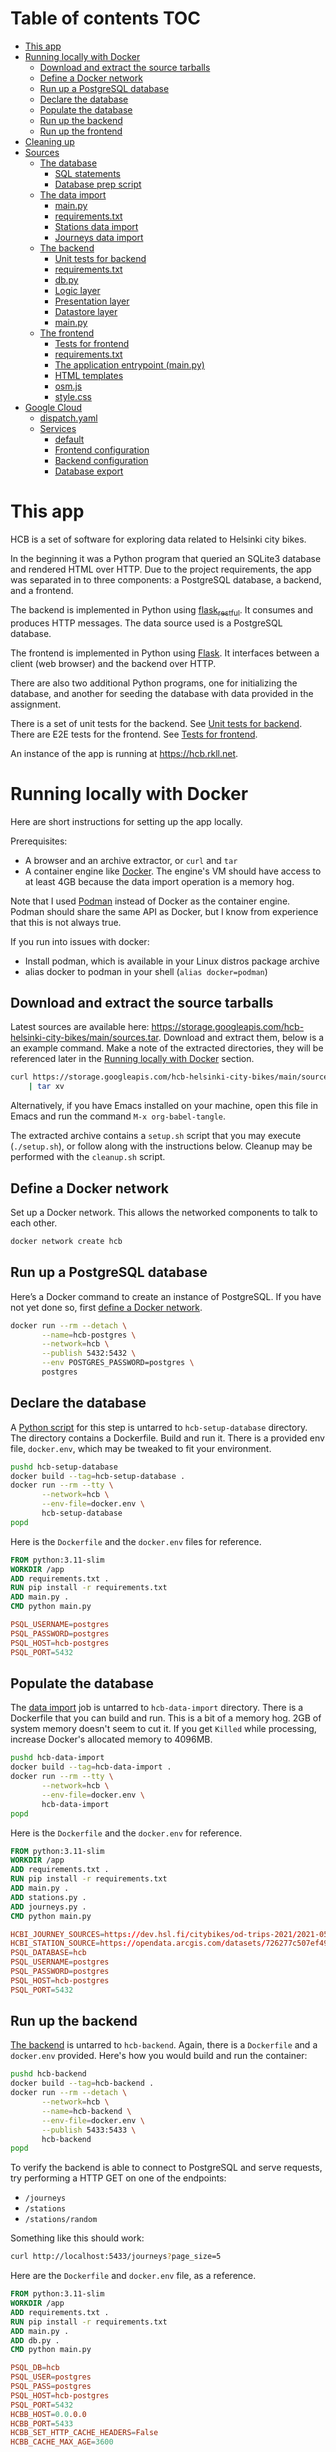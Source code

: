 #+todo: TODO | DONE
#+property: header-args :mkdirp yes

* Table of contents                                                     :TOC:
- [[#this-app][This app]]
- [[#running-locally-with-docker][Running locally with Docker]]
  - [[#download-and-extract-the-source-tarballs][Download and extract the source tarballs]]
  - [[#define-a-docker-network][Define a Docker network]]
  - [[#run-up-a-postgresql-database][Run up a PostgreSQL database]]
  - [[#declare-the-database][Declare the database]]
  - [[#populate-the-database][Populate the database]]
  - [[#run-up-the-backend][Run up the backend]]
  - [[#run-up-the-frontend][Run up the frontend]]
- [[#cleaning-up][Cleaning up]]
- [[#sources][Sources]]
  - [[#the-database][The database]]
    - [[#sql-statements][SQL statements]]
    - [[#database-prep-script][Database prep script]]
  - [[#the-data-import][The data import]]
    - [[#mainpy][main.py]]
    - [[#requirementstxt][requirements.txt]]
    - [[#stations-data-import][Stations data import]]
    - [[#journeys-data-import][Journeys data import]]
  - [[#the-backend][The backend]]
    - [[#unit-tests-for-backend][Unit tests for backend]]
    - [[#requirementstxt-1][requirements.txt]]
    - [[#dbpy][db.py]]
    - [[#logic-layer][Logic layer]]
    - [[#presentation-layer][Presentation layer]]
    - [[#datastore-layer][Datastore layer]]
    - [[#mainpy-1][main.py]]
  - [[#the-frontend][The frontend]]
    - [[#tests-for-frontend][Tests for frontend]]
    - [[#requirementstxt-2][requirements.txt]]
    - [[#the-application-entrypoint-mainpy][The application entrypoint (main.py)]]
    - [[#html-templates][HTML templates]]
    - [[#osmjs][osm.js]]
    - [[#stylecss][style.css]]
- [[#google-cloud][Google Cloud]]
  - [[#dispatchyaml][dispatch.yaml]]
  - [[#services][Services]]
    - [[#default][default]]
    - [[#frontend-configuration][Frontend configuration]]
    - [[#backend-configuration][Backend configuration]]
    - [[#database-export][Database export]]

* This app

HCB is a set of software for exploring data related to Helsinki city bikes.

In the beginning it was a Python program that queried an SQLite3 database and rendered HTML over HTTP.  Due to the project requirements, the app was separated in to three components: a PostgreSQL database, a backend, and a frontend.

The backend is implemented in Python using [[https://flask-restful.readthedocs.io/en/latest/index.html][flask_restful]].  It consumes and produces HTTP messages.  The data source used is a PostgreSQL database.

The frontend is implemented in Python using [[https://flask.palletsprojects.com][Flask]].  It interfaces between a client (web browser) and the backend over HTTP.

There are also two additional Python programs, one for initializing the database, and another for seeding the database with data provided in the assignment.


There is a set of unit tests for the backend. See [[#unit-tests-for-backend][Unit tests for backend]].  There are E2E tests for the frontend.  See [[#tests-for-frontend][Tests for frontend]].

An instance of the app is running at [[https://hcb.rkll.net]].

* Running locally with Docker

Here are short instructions for setting up the app locally.

Prerequisites:

+ A browser and an archive extractor, or =curl= and =tar=
+ A container engine like [[https://www.docker.com][Docker]].  The engine's VM should have access to at least 4GB because the data import operation is a memory hog.

Note that I used [[https://podman.io][Podman]] instead of Docker as the container engine.  Podman should share the same API as Docker, but I know from experience that this is not always true.

If you run into issues with docker:

+ Install podman, which is available in your Linux distros package archive
+ alias docker to podman in your shell (=alias docker=podman=)

** Download and extract the source tarballs

Latest sources are available here: [[https://storage.googleapis.com/hcb-helsinki-city-bikes/main/sources.tar]].  Download and extract them, below is a an example command.  Make a note of the extracted directories, they will be referenced later in the [[#running-locally-with-docker][Running locally with Docker]] section.

#+begin_src sh
curl https://storage.googleapis.com/hcb-helsinki-city-bikes/main/sources.tar \
    | tar xv
#+end_src

Alternatively, if you have Emacs installed on your machine, open this file in Emacs and run the command =M-x org-babel-tangle=.

The extracted archive contains a =setup.sh= script that you may execute (=./setup.sh=), or follow along with the instructions below.  Cleanup may be performed with the =cleanup.sh= script.

** Define a Docker network

Set up a Docker network.  This allows the networked components to talk to each other.

#+header: :tangle setup.sh
#+header: :shebang #!/bin/bash
#+header: :comments org
#+begin_src bash
docker network create hcb
#+end_src

** Run up a PostgreSQL database

Here’s a Docker command to create an instance of PostgreSQL.  If you have not yet done so, first [[#define-a-docker-network][define a Docker network]].

#+header: :tangle setup.sh
#+header: :comments org
#+begin_src bash
docker run --rm --detach \
       --name=hcb-postgres \
       --network=hcb \
       --publish 5432:5432 \
       --env POSTGRES_PASSWORD=postgres \
       postgres
#+end_src

** Declare the database

A [[#the-database][Python script]] for this step is untarred to =hcb-setup-database= directory.  The directory contains a Dockerfile.  Build and run it.  There is a provided env file, =docker.env=, which may be tweaked to fit your environment.

#+header: :tangle setup.sh
#+header: :comments org
#+begin_src bash
pushd hcb-setup-database
docker build --tag=hcb-setup-database .
docker run --rm --tty \
       --network=hcb \
       --env-file=docker.env \
       hcb-setup-database
popd
#+end_src

Here is the =Dockerfile= and the =docker.env= files for reference.

#+header: :tangle hcb-setup-database/Dockerfile
#+begin_src dockerfile
FROM python:3.11-slim
WORKDIR /app
ADD requirements.txt .
RUN pip install -r requirements.txt
ADD main.py .
CMD python main.py
#+end_src

#+header: :tangle hcb-setup-database/docker.env
#+begin_src conf
PSQL_USERNAME=postgres
PSQL_PASSWORD=postgres
PSQL_HOST=hcb-postgres
PSQL_PORT=5432
#+end_src

** Populate the database

The [[#data-import][data import]] job is untarred to =hcb-data-import= directory.  There is a Dockerfile that you can build and run.  This is a bit of a memory hog.  2GB of system memory doesn't seem to cut it.  If you get =Killed= while processing, increase Docker's allocated memory to 4096MB.

#+header: :tangle setup.sh
#+header: :comments org
#+begin_src bash
pushd hcb-data-import
docker build --tag=hcb-data-import .
docker run --rm --tty \
       --network=hcb \
       --env-file=docker.env \
       hcb-data-import
popd
#+end_src

Here is the =Dockerfile= and the =docker.env= for reference.

#+header: :tangle hcb-data-import/Dockerfile
#+begin_src dockerfile
FROM python:3.11-slim
WORKDIR /app
ADD requirements.txt .
RUN pip install -r requirements.txt
ADD main.py .
ADD stations.py .
ADD journeys.py .
CMD python main.py
#+end_src

#+header: :tangle hcb-data-import/docker.env
#+begin_src conf
HCBI_JOURNEY_SOURCES=https://dev.hsl.fi/citybikes/od-trips-2021/2021-05.csv,https://dev.hsl.fi/citybikes/od-trips-2021/2021-06.csv,https://dev.hsl.fi/citybikes/od-trips-2021/2021-07.csv
HCBI_STATION_SOURCE=https://opendata.arcgis.com/datasets/726277c507ef4914b0aec3cbcfcbfafc_0.csv
PSQL_DATABASE=hcb
PSQL_USERNAME=postgres
PSQL_PASSWORD=postgres
PSQL_HOST=hcb-postgres
PSQL_PORT=5432
#+end_src

** Run up the backend

[[#the-backend][The backend]] is untarred to =hcb-backend=.  Again, there is a =Dockerfile= and a =docker.env= provided.  Here's how you would build and run the container:

#+header: :tangle setup.sh
#+header: :comments org
#+begin_src bash
pushd hcb-backend
docker build --tag=hcb-backend .
docker run --rm --detach \
       --network=hcb \
       --name=hcb-backend \
       --env-file=docker.env \
       --publish 5433:5433 \
       hcb-backend
popd
#+end_src

To verify the backend is able to connect to PostgreSQL and serve requests, try performing a HTTP GET on one of the endpoints:
+ =/journeys=
+ =/stations=
+ =/stations/random=

Something like this should work:

#+begin_src sh
curl http://localhost:5433/journeys?page_size=5
#+end_src

Here are the =Dockerfile= and =docker.env= file, as a reference.

#+header: :tangle hcb-backend/Dockerfile
#+begin_src dockerfile
FROM python:3.11-slim
WORKDIR /app
ADD requirements.txt .
RUN pip install -r requirements.txt
ADD main.py .
ADD db.py .
CMD python main.py
#+end_src

#+header: :tangle hcb-backend/docker.env
#+begin_src conf
PSQL_DB=hcb
PSQL_USER=postgres
PSQL_PASS=postgres
PSQL_HOST=hcb-postgres
PSQL_PORT=5432
HCBB_HOST=0.0.0.0
HCBB_PORT=5433
HCBB_SET_HTTP_CACHE_HEADERS=False
HCBB_CACHE_MAX_AGE=3600
#+end_src

** Run up the frontend

[[#the-frontend][The frontend]] is untarred to =hcb-frontend=.  Build and run it.

#+header: :tangle setup.sh
#+header: :comments org
#+begin_src bash
pushd hcb-frontend
docker build -t hcb-frontend .
docker run --rm --detach \
       --network=hcb \
       --name=hcb-frontend \
       --env-file=docker.env \
       --publish=5434:5434 \
       hcb-frontend
popd
#+end_src

To verify everything is working, visit [[http://127.0.0.1:5434/]] using your browser.

Once again, here are the =Dockerfile= and =docker.env= for reference.

#+header: :tangle hcb-frontend/Dockerfile
#+begin_src dockerfile
FROM python:3.11-slim
WORKDIR /app
ADD requirements.txt .
RUN pip install -r requirements.txt
ADD main.py .
COPY templates/ templates/
COPY static/ static/
CMD python main.py
#+end_src

#+header: :tangle hcb-frontend/docker.env
#+begin_src conf
HCBF_HOST=0.0.0.0
HCBF_PORT=5434
HCBF_BACKEND_URL=http://hcb-backend:5433
HCBF_SET_HTTP_CACHE_HEADERS=False
HCBF_CACHE_MAX_AGE=3600
#+end_src

* Cleaning up

Run the following commands to remove docker images, containers and networks related to this project:

#+header: :tangle cleanup.sh
#+header: :shebang #!/bin/bash
#+header: :comments org
#+begin_src bash
docker network rm --force hcb
docker rmi hcb-frontend hcb-backend hcb-data-import hcb-setup-database
#+end_src

* Sources

** The database

/The database/ is a PostgreSQL database.  Here are the SQL statements that prepare it.  See the section [[#declare-the-database][Declare the database]] for setup instructions.

*** SQL statements

#+name: create-database-stmt
#+begin_src sql
CREATE DATABASE hcb;
#+end_src

#+name: create-journey-stmt
#+begin_src sql
BEGIN;

CREATE TABLE journey (
       id SERIAL PRIMARY KEY,
       departure_time TIMESTAMP,
       return_time TIMESTAMP,
       departure_station_id TEXT,
       departure_station_name TEXT,
       return_station_id TEXT,
       return_station_name TEXT,
       distance FLOAT,
       duration INTEGER
);

-- We need to sort filter and search on the following columns
CREATE INDEX distance_index
ON journey(distance);

CREATE INDEX duration_index
ON journey(duration);

CREATE INDEX departure_station_name_index
ON journey(departure_station_name);

CREATE INDEX return_station_name_index
ON journey(return_station_name);

CREATE INDEX journey_departure_station_id_index
ON journey(departure_station_id);

CREATE INDEX journey_return_station_id_index
ON journey(return_station_id);

COMMIT;
#+end_src

#+name: create-station-stmt
#+begin_src sql
CREATE TABLE  station (
       fid INTEGER PRIMARY KEY,
       id TEXT,
       finnish_name TEXT,
       swedish_name TEXT,
       english_name TEXT,
       finnish_address TEXT,
       swedish_address TEXT,
       finnish_city TEXT,
       swedish_city TEXT,
       operator TEXT,
       capacity INTEGER,
       x FLOAT,
       y FLOAT
);
#+end_src

*** Database prep script

A python script provided below prepares the database for use.  Execution instructions are provided in the section [[#declare-the-database][Declare the database]].

**** requirements.txt

#+header: :tangle hcb-setup-database/requirements.txt
#+begin_src text
psycopg2-binary
#+end_src

**** main.py

#+header: :noweb yes
#+header: :tangle hcb-setup-database/main.py
#+begin_src python
import psycopg2
import os

psql_user = os.environ['PSQL_USERNAME']
psql_pass = os.environ['PSQL_PASSWORD']
psql_host = os.environ['PSQL_HOST']
psql_port = os.environ['PSQL_PORT']

connection = psycopg2.connect(
    database='postgres',
    user=psql_user,
    password=psql_pass,
    host=psql_host,
    port=psql_port
)
connection\
    .set_isolation_level(
        psycopg2.extensions.ISOLATION_LEVEL_AUTOCOMMIT
    )
with connection.cursor() as cursor:
    cursor.execute(
        """
<<create-database-stmt>>
        """
    )

connection.close()

connection = psycopg2.connect(
    database='hcb',
    user=psql_user,
    password=psql_pass,
    host=psql_host,
    port=psql_port
)
connection.autocommit = False

with connection.cursor() as cursor:
    cursor.execute(
        """
<<create-journey-stmt>>
        """
    )
    cursor.execute(
        """
<<create-station-stmt>>
        """
    )

print('OK')
#+end_src

** The data import

Data import reads journey and station data from the internet.  This component has two separate pieces:
+ Journey import
+ Station import
Which are glued together in main.py.

*** main.py

#+header: :tangle hcb-data-import/main.py
#+begin_src python
import journeys
import stations

if __name__ == "__main__":
    stations.main()
    journeys.main()
#+end_src

*** requirements.txt

#+header: :tangle hcb-data-import/requirements.txt :mkdirp yes
#+begin_src text
psycopg2-binary
requests
#+end_src

*** Stations data import

This is the part of data import that downloads station data, and pushes it to a PostgreSQL database instance.

#+header: :tangle hcb-data-import/stations.py
#+begin_src python
import os
import requests
from collections import namedtuple
import csv
import json
import psycopg2

psql_database = os.environ['PSQL_DATABASE']
psql_user = os.environ['PSQL_USERNAME']
psql_password = os.environ['PSQL_PASSWORD']
psql_host = os.environ['PSQL_HOST']
psql_port = os.environ['PSQL_PORT']
station_sources = os.environ['HCBI_STATION_SOURCE']

def download_network_file(networkfile):
    """Download a csv from the net, write to local site.

    Return local file's path.

    """

    localpath = os.path.abspath(
        os.path.join(
            '.',
            os.path.basename(networkfile)
        )
    )

    if os.path.exists(localpath):
        print(f'file {localpath} exists, not redownloading')
    else:
        print(f'downloading {networkfile}',
              f'to {localpath}', sep='\n')

        with open(localpath, 'w') as localfile:
            response = requests.get(networkfile)
            response.raise_for_status()
            # Server doesn't set charset=utf-8 because it is dumb
            response.encoding = 'utf-8'
            localfile.write(response.text)

    return localpath

StationTuple = namedtuple(
    'StationTuple',
    'fid,'
    'id,'
    'finnish_name,'
    'swedish_name,'
    'english_name,'
    'finnish_address,'
    'swedish_address,'
    'finnish_city,'
    'swedish_city,'
    'operator,'
    'capacity,'
    'x,'
    'y'
)

class Station:
    def __init__(
            self,
            fid,
            id,
            finnish_name,
            swedish_name,
            english_name,
            finnish_address,
            swedish_address,
            finnish_city,
            swedish_city,
            operator,
            capacity,
            x,
            y
    ):
        self.fid = fid
        self.id = id
        self.finnish_name = finnish_name
        self.swedish_name = swedish_name
        self.english_name = english_name
        self.finnish_address = finnish_address
        self.swedish_address = swedish_address
        self.finnish_city = finnish_city
        self.swedish_city = swedish_city
        self.operator = operator
        self.capacity = capacity
        self.x = x
        self.y = y

    @staticmethod
    def from_dict(dct):
        return Station(**dct)

    def to_dict(self):
        return {
            'fid': self.fid,
            'id': self.id,
            'finnish_name': self.finnish_name,
            'swedish_name': self.swedish_name,
            'english_name': self.english_name,
            'finnish_address': self.finnish_address,
            'swedish_address': self.swedish_address,
            'finnish_city': self.finnish_city,
            'swedish_city': self.swedish_city,
            'operator': self.operator,
            'capacity': self.capacity,
            'x': self.x,
            'y': self.y
        }

    def __repr__(self):
        return (
            'Station('
            f'{str(self.fid)!r}, '
            f'{self.id!r}, '
            f'{self.finnish_name!r}, '
            f'{self.swedish_name!r}, '
            f'{self.english_name!r}, '
            f'{self.finnish_address!r}, '
            f'{self.swedish_address!r}, '
            f'{self.finnish_city!r},'
            f'{self.swedish_city!r},'
            f'{self.operator!r},'
            f'{str(self.capacity)!r},'
            f'{str(self.x)!r},'
            f'{str(self.y)!r}'
            ')'
        )

    @property
    def y(self):
        return self._y

    @y.setter
    def y(self, y):
        if isinstance(y, str):
            y = float(y)

        if not isinstance(y, float):
            raise TypeError('y must be a float')
        self._y = y


    @property
    def x(self):
        return self._x

    @x.setter
    def x(self, x):
        if isinstance(x, str):
            x = float(x)

        if not isinstance(x, float):
            raise TypeError('x must be a float')
        self._x = x

    @property
    def capacity(self):
        return self._capacity

    @capacity.setter
    def capacity(self, capacity):
        if isinstance(capacity, str):
            capacity = int(capacity)

        if not isinstance(capacity, int):
            raise TypeError('capacity must be an int')
        self._capacity = capacity

    @property
    def operator(self):
        return self._operator

    @operator.setter
    def operator(self, operator):
        if isinstance(operator, str):
            operator = operator.strip()
            if len(operator) == 0:
                operator = None

        if not (operator is None
                or isinstance(operator, str)):
            raise TypeError('operator must be a str or None')
        self._operator = operator


    @property
    def swedish_city(self):
        return self._swedish_city

    @swedish_city.setter
    def swedish_city(self, swedish_city):
        if isinstance(swedish_city, str):
            swedish_city = swedish_city.strip()
            if len(swedish_city) == 0:
                swedish_city = None

        if not (swedish_city is None
                or isinstance(swedish_city, str)):
            raise TypeError('swedish_city must be a str or None')
        self._swedish_city = swedish_city


    @property
    def finnish_city(self):
        return self._finnish_city

    @finnish_city.setter
    def finnish_city(self, finnish_city):
        if isinstance(finnish_city, str):
            finnish_city = finnish_city.strip()
            if len(finnish_city) == 0:
                finnish_city = None

        if not (finnish_city is None
                or isinstance(finnish_city, str)):
            raise TypeError('finnish_city must be a str or None')
        self._finnish_city = finnish_city

    @property
    def swedish_address(self):
        return self._swedish_address

    @swedish_address.setter
    def swedish_address(self, swedish_address):
        if isinstance(swedish_address, str):
            swedish_address = swedish_address.strip()
            if len(swedish_address) == 0:
                swedish_address = None

        if not (swedish_address is None
                or isinstance(swedish_address, str)):
            raise TypeError('swedish_address must be a str or None')
        self._swedish_address = swedish_address


    @property
    def finnish_address(self):
        return self._finnish_address

    @finnish_address.setter
    def finnish_address(self, finnish_address):
        if isinstance(finnish_address, str):
            finnish_address = finnish_address.strip()
            if len(finnish_address) == 0:
                finnish_address = None

        if not (finnish_address is None
                or isinstance(finnish_address, str)):
            raise TypeError('finnish_address must be a str or None')
        self._finnish_address = finnish_address

    @property
    def english_name(self):
        return self._english_name

    @english_name.setter
    def english_name(self, english_name):
        if isinstance(english_name, str):
            english_name = english_name.strip()
            if len(english_name) == 0:
                english_name = None


        if not (english_name is None
                or isinstance(english_name, str)):
            raise TypeError('english_name must be a str or None')
        self._english_name = english_name

    @property
    def swedish_name(self):
        return self._swedish_name

    @swedish_name.setter
    def swedish_name(self, swedish_name):
        if isinstance(swedish_name, str):
            swedish_name = swedish_name.strip()
            if len(swedish_name) == 0:
                swedish_name = None

        if not (swedish_name is None
                or isinstance(swedish_name, str)):
            raise TypeError('swedish_name must be a str or None')
        self._swedish_name = swedish_name

    @property
    def finnish_name(self):
        return self._finnish_name

    @finnish_name.setter
    def finnish_name(self, finnish_name):
        if isinstance(finnish_name, str):
            finnish_name = finnish_name.strip()
            if len(finnish_name) == 0:
                finnish_name = None

        if not (finnish_name is None
                or isinstance(finnish_name, str)):
            raise TypeError('finnish_name must be a str or None')
        self._finnish_name = finnish_name

    @property
    def id(self):
        return self._id

    @id.setter
    def id(self, id):
        if not isinstance(id, str):
            raise TypeError('id must be a str')
        self._id = id

    @property
    def fid(self):
        return self._fid

    @fid.setter
    def fid(self, fid):
        if isinstance(fid, str):
            fid = int(fid)
        if not isinstance(fid, int):
            raise TypeError('fid must be an int')
        self._fid = fid

def parse_entries(filepath):
    reader = csv.reader(open(filepath, newline=''))
    # skip header
    next(reader)
    success, fail = [], []
    for entry in reader:
        tup = StationTuple._make(entry)
        try:
            success.append(Station(*tup).to_dict())
        except Exception as e:
            fail.append({ 'error': str(e), 'entry': entry })
    return success, fail

def download_and_filter(networkfile):
    """Download and process station data into a json file.

    Download the network files to site.  Return a filepath containing
    downloaded data.

    """

    resultpath = os.path.abspath(
        os.path.join('.', 'stations.json')
    )

    if os.path.exists(resultpath):
        print(f'{resultpath} exists, not redownloading')
        return resultpath
    file = download_network_file(networkfile)
    success, fails = parse_entries(file)
    json.dump(success, open('stations.json', 'w'), indent=4)
    json.dump(fails, open('bad-data.json', 'w'), indent=4)
    return 'stations.json'


def push_to_sql(stationpath):
    with open(stationpath, 'r') as fp:
        stations = [
            Station.from_dict(dct) for dct in json.load(fp)
        ]

    connection = psycopg2.connect(
        database=psql_database,
        user=psql_user,
        password=psql_password,
        host=psql_host,
        port=psql_port
    )

    insert_statement = """
INSERT INTO station (
    fid,
    id,
    finnish_name,
    swedish_name,
    english_name,
    finnish_address,
    swedish_address,
    finnish_city,
    swedish_city,
    operator,
    capacity,
    x,
    y
)
VALUES (
    %(fid)s,
    %(id)s,
    %(finnish_name)s,
    %(swedish_name)s,
    %(english_name)s,
    %(finnish_address)s,
    %(swedish_address)s,
    %(finnish_city)s,
    %(swedish_city)s,
    %(operator)s,
    %(capacity)s,
    %(x)s,
    %(y)s
)
    """
    with connection.cursor() as cursor:
        for station in stations:
            dct = station.to_dict()
            cursor.execute(insert_statement, dct)
    connection.commit()
    print('done')
    connection.close()

def main():
    stationpath = \
        download_and_filter(station_sources)
    push_to_sql(stationpath)

if __name__ == "__main__":
    main()
#+end_src

*** Journeys data import

Functional requirements for the data import are:
+ Don't import journeys that lasted < 10 seconds
+ Don't import journeys that covered < 10 meters

Here are some additional requirements I defined for the import process:
+ Some journeys were either abnormally long in duration or distance.  Filter out any journeys that are:
  + longer than 6 hours
  + longer than 150 kilometers
+ Almost all journeys were duplicated in the CSV's.  Delete duplicate entries.

#+header: :tangle hcb-data-import/journeys.py :mkdirp yes
#+begin_src python
import requests
import os
from io import StringIO
import csv
from collections import namedtuple
from datetime import datetime
import json
import psycopg2
from psycopg2.extras import execute_batch

journey_sources = os.environ['HCBI_JOURNEY_SOURCES'].split(',')
psql_database = os.environ['PSQL_DATABASE']
psql_user = os.environ['PSQL_USERNAME']
psql_password = os.environ['PSQL_PASSWORD']
psql_host = os.environ['PSQL_HOST']
psql_port = os.environ['PSQL_PORT']

print(journey_sources)
def download_network_files(networkfiles):
    """Downloads csv's from the net and writes to site's disk.

    networkfiles is a list of network files.

    Returns local file paths if successful.

    """

    paths = []
    for networkpath in networkfiles:
        localpath = os.path.abspath(
            os.path.join(
                '.',
                os.path.basename(networkpath),
            )
        )

        if os.path.exists(localpath):
            print(f'file {localpath} exists, so not redownloading')
        else:
            print(f'Downloading: {networkpath}',
                  f'to: {localpath}', sep='\n')

            with open(localpath, 'w') as localfile:
                # some weird interaction causes this request to fail
                # inside a Docker container, if certificates are
                # verified
                response = requests.get(
                    networkpath,
                    verify=False,
                )
                response.raise_for_status()
                localfile.write(response.text)
        paths.append(localpath)
    return paths

def delete_dups(entries):
    """Delete duplicates in a list of entries.

    Returns a list containing only unique entries.

    """
    return list(set(entries))

def merge_entries(filepaths):
    """Merge entries from multiple csv filepaths into one.

    Deletes a header line from each file.

    """
    entries = []
    for path in filepaths:
        with open(path, 'r') as fp:
            next(fp)
            for line in fp:
                entries.append(line)
    return entries

JourneyTuple = namedtuple(
        'JourneyTuple',
        'departure_time,'
        'return_time,'
        'departure_station_id,'
        'departure_station_name,'
        'return_station_id,'
        'return_station_name,'
        'distance,'
        'duration'
    )

class Journey:

    def __init__(
            self,
            departure_time,
            return_time,
            departure_station_id,
            departure_station_name,
            return_station_id,
            return_station_name,
            distance,
            duration
    ):
        self.departure_time = departure_time
        self.return_time = return_time
        self.departure_station_id = departure_station_id
        self.departure_station_name = departure_station_name
        self.return_station_id = return_station_id
        self.return_station_name = return_station_name
        self.distance = distance
        self.duration = duration

    @property
    def duration(self):
        return self._duration

    @duration.setter
    def duration(self, duration):
        if isinstance(duration, str):
            duration = int(duration)
        if not isinstance(duration, int):
            raise TypeError('duration must be an int or str')
        if duration < 10:
            raise ValueError('duration must be ≥ 10 seconds')
        # duration can't be longer than 6 hours
        if duration > 60 * 60 * 6:
            raise ValueError(
                'duration must be shorter than 6 hours'
            )
        self._duration = duration

    @property
    def distance(self):
        return self._distance

    @distance.setter
    def distance(self, distance):
        if isinstance(distance, str):
            distance = float(distance)
        if not isinstance(distance, float):
            raise TypeError('distance must be a float')
        if distance < 10:
            raise ValueError('distance must be ≥ 10 meters')
        if distance > 150_000:
            raise ValueError('distance must be ≤ 150km')
        self._distance = distance

    @property
    def return_station_name(self):
        return self._return_station_name

    @return_station_name.setter
    def return_station_name(self, return_station_name):
        if not isinstance(return_station_name, str):
            raise TypeError('return_station_name must be str')
        self._return_station_name = return_station_name

    @property
    def return_station_id(self):
        return self._return_station_id

    @return_station_id.setter
    def return_station_id(self, return_station_id):
        # These may start with a leading 0
        if not isinstance(return_station_id, str):
            raise TypeError('return_station_id must be str')
        self._return_station_id = return_station_id


    @property
    def departure_station_name(self):
        return self._departure_station_name

    @departure_station_name.setter
    def departure_station_name(self, departure_station_name):
        if not isinstance(departure_station_name, str):
            raise TypeError(
                'departure_station_name must be a str'
            )
        self._departure_station_name = departure_station_name

    @property
    def departure_station_id(self):
        return self._departure_station_id

    @departure_station_id.setter
    def departure_station_id(self, departure_station_id):
        if not isinstance(departure_station_id, str):
            raise TypeError(
                'departure_station_id must be a str'
            )
        self._departure_station_id = \
            departure_station_id

    @property
    def return_time(self):
        return self._return_time

    @return_time.setter
    def return_time(self, return_time):
        if isinstance(return_time, str):
            return_time = datetime.fromisoformat(return_time)
        if not isinstance(return_time, datetime):
            raise TypeError('return_time must be a str')
        self._return_time = return_time

    @property
    def departure_time(self):
        return self._departure_time

    @departure_time.setter
    def departure_time(self, departure_time):
        if isinstance(departure_time, str):
            departure_time = \
                datetime.fromisoformat(departure_time)
        if not isinstance(departure_time, datetime):
            raise TypeError('departure_time must be a str')
        self._departure_time = departure_time

    def to_dict(self):
        return {
            'departure_time': str(self.departure_time),
            'return_time': str(self.return_time),
            'departure_station_id': self.departure_station_id,
            'departure_station_name': \
            self.departure_station_name,
            'return_station_id': self.return_station_id,
            'return_station_name': self.return_station_name,
            'distance': self.distance,
            'duration': self.duration
        }

    @staticmethod
    def from_dict(dct):
        return Journey(**dct)

    def __repr__(self):
        return (
            'Journey('
            f'{str(self.departure_time)!r}, '
            f'{str(self.return_time)!r}, '
            f'{self.departure_station_id!r}, '
            f'{self.departure_station_name!r}, '
            f'{self.return_station_id!r}, '
            f'{self.return_station_name!r}, '
            f'{self.distance!r}, '
            f'{self.duration!r}'
            ')'
        )

def parse_entries(entries):
    """Parse a list of str entries in csv form.

    Return a tuple of successfully parsed entries, and entries which failed
    parsing.

    """
    success, fail = [], []
    for entry in entries:
        io = StringIO(entry)
        reader = csv.reader(io)
        value = JourneyTuple._make(next(reader))
        try:
            success.append(Journey(*value).to_dict())
        except Exception as e:
            fail.append({ 'error': str(e), 'entry': entry })
    return success, fail

def download_and_filter(networkfiles):
    """Download and process network files.

    Download network files to current site.  Remove any duplicate
    entries.  Filter bad entries.  Write result to site.  Return the
    filepath.

    """

    resultpath = os.path.abspath(
        os.path.join('.', 'journeys.json'),
    )
    if os.path.exists(resultpath):
        print(f'{resultpath} exists, not downloading network files')
        return resultpath

    files = download_network_files(networkfiles)
    collection = merge_entries(files)
    print(f'{len(collection)} entries')
    uniq = delete_dups(collection)
    print(f'{len(uniq)} unique entries')
    success, fails = parse_entries(uniq)
    print(f'{len(success)} parseable and validated entries')
    json.dump(fails, open('bad-entries.json', 'w'), indent=4)
    json.dump(success, open('journeys.json', mode='w'), indent=4)
    return 'journeys.json'

def push_to_sql(journeypath):
    """Load journeys from journeypath.

    Write journeys to a postgresql database.

    """
    with open(journeypath, 'r') as fp:
        journeys = [
            Journey.from_dict(dct).to_dict() for dct in json.load(fp)
        ]

    connection = psycopg2.connect(
        database=psql_database,
        user=psql_user,
        password=psql_password,
        host=psql_host,
        port=psql_port
    )

    insert_statement = """
INSERT INTO journey (
    departure_time,
    return_time,
    departure_station_id,
    departure_station_name,
    return_station_id,
    return_station_name,
    distance,
    duration
)
VALUES (
    %(departure_time)s,
    %(return_time)s,
    %(departure_station_id)s,
    %(departure_station_name)s,
    %(return_station_id)s,
    %(return_station_name)s,
    %(distance)s,
    %(duration)s
)
    """
    with connection.cursor() as cursor:
        execute_batch(cursor, insert_statement, journeys, page_size=5000)
    connection.commit()
    print('done')
    connection.close()

def main():
    journeypath = download_and_filter(journey_sources)
    push_to_sql(journeypath)

if __name__ == "__main__":
    main()
#+end_src

** The backend

The backend is a facade for the database.  Initially the frontend made SQL calls directly, but one of the assignment requirements mandated a backend.

A client may interface with the backend via a HTTP.  HTTP requests are translated into SQL queries and executed on a PostgreSQL database instance.  Query results are sent back to the client that interfaced with the backend.

It is implemented in Python using [[https://flask.palletsprojects.com][flask]] and [[https://flask-restful.readthedocs.io/en/latest/index.html][flask_restful]].

The implementation follows the [[https://en.wikipedia.org/wiki/Multitier_architecture][3 tier]] archiectural pattern:
+ A presentation layer
+ A logic layer
+ A data access layer

The logic layer declares the interfaces and classes that are used to communicate with it.  The presentation and the data access layers implement the interfaces declared by the logic layer.  The API is pretty dumb so the logic layer mostly deals with validating inputs.

In this case there is a single implementation of the presentation layer.  A HTTP server implemented with flask_restful.  The same applies for the data access layer, which is an interface to a PostgreSQL database.

*** Unit tests for backend

There are a few unit tests that you can run via:

#+begin_src sh
cd hcb-backend
python -m venv test-env
./test-env/bin/pip install --upgrade pip
./test-env/bin/pip install --requirement requirements.txt
./test-env/bin/python -m unittest
#+end_src

#+header: :tangle hcb-backend/tests/__init__.py
#+begin_src python
#+end_src

*** requirements.txt

#+header: :tangle hcb-backend/requirements.txt
#+begin_src text
Flask
flask_restful
psycopg2-binary
#+end_src

*** db.py

This is the file that implements the logic that directly interfaces with PostgreSQL.

The =*Params= classes guard the parameters that may be passed to SQL.  The classes =*Object= and =*Info= are wrapper classes for values returned from an SQL query.  The =DB= class performs queries and returns their results.

#+header: :tangle hcb-backend/db.py
#+begin_src python
import psycopg2
from psycopg2.extensions import AsIs
from dataclasses import dataclass

class GetStationsParams:
    def __init__(self, *, page, page_size, search_term):
        self.page = page
        self.page_size = page_size
        self.search_term = search_term

    @property
    def page(self):
        return self._page

    @page.setter
    def page(self, page):
        if not isinstance(page, int):
            raise TypeError('page must be an int')
        if not page > 0:
            raise ValueError('page must be ≥ 1')
        self._page = page

    @property
    def page_size(self):
        return self._page_size

    @page_size.setter
    def page_size(self, page_size):
        if not isinstance(page_size, int):
            raise TypeError('page_size must be an int')
        if page_size > 50 or page_size < 5:
            raise ValueError('page_size must be within [5, 50]')
        self._page_size = page_size

    @property
    def search_term(self):
        return self._search_term

    @search_term.setter
    def search_term(self, search_term):
        if search_term is None:
            search_term = ''
        if not isinstance(search_term, str):
            raise TypeError('search_term must be None or a str')
        if len(search_term) > 50:
            raise ValueError(
                'search_term can not be longer than 50'
            )
        self._search_term = search_term

    def sql_offset(self):
        return (self.page - 1) * self.page_size

    def sql_search_term(self):
        return f'%{self.search_term}%'

    def as_statement_params(self):
        return {
            'search_term': self.sql_search_term(),
            'page_size': self.page_size,
            'offset': self.sql_offset()
        }

class GetJourneysParams:
    order_by_mapping = {
        'departure_station': 'journey.departure_station_name',
        'return_station': 'journey.return_station_name',
        'distance': 'journey.distance',
        'duration': 'journey.duration',
        None: 'journey.id'
    }

    direction_mapping = {
        'ascending': 'ASC',
        'descending': 'DESC',
        None: 'ASC'
    }

    def __init__(self, *, page, page_size, search_term, order_by, direction):
        self.page = page
        self.page_size = page_size
        self.search_term = search_term
        self.order_by = order_by
        self.direction = direction

    @property
    def page(self):
        return self._page

    @page.setter
    def page(self, page):
        if not isinstance(page, int):
            raise TypeError('page must be an int')
        if not page > 0:
            raise ValueError('page must be ≥ 1')
        self._page = page

    @property
    def page_size(self):
        return self._page_size

    @page_size.setter
    def page_size(self, page_size):
        if not isinstance(page_size, int):
            raise TypeError('page_size must be an int')
        if page_size > 50 or page_size < 5:
            raise ValueError('page_size must be within [5, 50]')
        self._page_size = page_size

    @property
    def search_term(self):
        return self._search_term

    @search_term.setter
    def search_term(self, search_term):
        if search_term is None:
            search_term = ''
        if not isinstance(search_term, str):
            raise TypeError('search_term must be None or a str')
        if len(search_term) > 50:
            raise ValueError(
                'search_term can not be longer than 50'
            )
        self._search_term = search_term

    @property
    def order_by(self):
        return self._order_by

    @order_by.setter
    def order_by(self, order_by):
        keys = GetJourneysParams.order_by_mapping.keys()
        if order_by not in keys:
            raise ValueError(f'order_by must be one of {keys}')
        self._order_by = order_by

    @property
    def direction(self):
        return self._direction

    @direction.setter
    def direction(self, direction):
        keys = GetJourneysParams.direction_mapping.keys()
        if direction not in keys:
            raise ValueError(f'direction must be one of {keys}')
        self._direction = direction

    def sql_offset(self):
        return (self.page - 1) * self.page_size

    def sql_search_term(self):
        return f'%{self.search_term}%'

    def sql_order_by(self):
        return AsIs(
            GetJourneysParams.order_by_mapping[self.order_by]
        )

    def sql_direction(self):
        return AsIs(
            GetJourneysParams.direction_mapping[self.direction]
        )

    def as_statement_params(self):
        return {
            'search_term': self.sql_search_term(),
            'order_by_column': self.sql_order_by(),
            'direction': self.sql_direction(),
            'page_size': self.page_size,
            'offset': self.sql_offset()
        }


class GetStationInfoParams:
    def __init__(self, *, id, months):
        self.id = id
        self.months = months

    @property
    def id(self):
        return self._id

    @id.setter
    def id(self, id):
        if not isinstance(id, int):
            raise TypeError('id expected to be an int')
        self._id = id

    @property
    def months(self):
        return self._months

    @months.setter
    def months(self, months):
        if not isinstance(months, tuple):
            raise TypeEror('months expected to be a tuple')
        if len(months) > 3:
            raise ValueError('months contains too many values (> 3)')
        for month in months:
            if not isinstance(month, int):
                raise ValueError(
                    'All values in months tuple should be of int type'
                )
            if month not in (5, 6, 7):
                raise ValueError(
                    'Value did not match tuple (5, 6, 7)'
                )
        self._months = months

    def as_statement_params(self):
        return {
            'id': self.id,
            'months': self.months
        }

@dataclass
class GetStationsObject:
    id: int
    name: str
    address: str

@dataclass
class GetJourneysObject:
    departure_station_id: int
    departure_station_name: str
    return_station_id: int
    return_station_name: str
    distance: float
    duration: int

@dataclass
class StationRelationInfo:
    id: int
    name: str
    journeys: int

@dataclass
class StationInfo:
    name: str
    address: str
    x: float
    y: float
    journeys_started_here: int
    journeys_ended_here: int
    average_distance_started_here: int
    average_distance_ended_here: int
    top_destinations: list[StationRelationInfo]
    top_origins: list[StationRelationInfo]

class DB:
    def __init__(self, database, user, password, host, port):
        self.database = database
        self.user = user
        self.password = password
        self.host = host
        self.port = port

    def _connection(self):
        return psycopg2.connect(
            database=self.database,
            user=self.user,
            password=self.password,
            host=self.host,
            port=self.port
        )

    def get_random_station_id(self):
        sql = """
SELECT fid
FROM station
ORDER BY RANDOM()
LIMIT 1
        """

        with self._connection() as connection:
            with connection.cursor() as cursor:
                cursor.execute(sql)
                value = cursor.fetchone()
        return value[0]

    def get_journeys(self, params):
        if not isinstance(params, GetJourneysParams):
            raise TypeError('Expected a GetJourneysParams')

        sql = """
SELECT
        departure_station.fid as departure_station_id,
        departure_station_name,
        return_station.fid as return_station_id,
        return_station_name,
        distance * 0.001,
        duration / 60
FROM journey
JOIN station AS departure_station
ON departure_station_id = departure_station.id
JOIN station AS return_station
ON return_station_id = return_station.id
WHERE departure_station_name ILIKE %(search_term)s ESCAPE ''
      OR return_station_name ILIKE %(search_term)s ESCAPE ''
ORDER BY %(order_by_column)s %(direction)s, journey.id ASC
LIMIT %(page_size)s
OFFSET %(offset)s
        """

        sql_params = params.as_statement_params()
        with self._connection() as connection:
            with connection.cursor() as cursor:
                cursor.execute(sql, sql_params)
                values = cursor.fetchall()
        return list(map(lambda value: GetJourneysObject(*value), values))

    def get_stations(self, params):
        if not isinstance(params, GetStationsParams):
            raise TypeError('Expected a GetStationsParams')
        sql = """
SELECT fid, finnish_name, finnish_address
FROM station
WHERE finnish_name ILIKE %(search_term)s ESCAPE ''
    OR finnish_address ILIKE %(search_term)s ESCAPE ''
ORDER BY finnish_name, finnish_address, fid ASC
LIMIT %(page_size)s
OFFSET %(offset)s
        """
        sql_params = params.as_statement_params()
        with self._connection() as connection:
            with connection.cursor() as cursor:
                cursor.execute(sql, sql_params)
                values = cursor.fetchall()
        return [GetStationsObject(*value) for value in values]

    def _total_journeys_from_and_to_station(self, cursor, params):
        sql = """
WITH station AS (
    SELECT id
    FROM station
    WHERE fid = %(id)s
),
statistics AS (
    SELECT (
        SELECT id FROM station
    ), (
        SELECT COUNT(*)
        FROM journey
        JOIN station
        ON station.id = departure_station_id
        WHERE EXTRACT(MONTH FROM departure_time) IN %(months)s
    ) as departures,
    ( SELECT COUNT(*)
        FROM journey
        JOIN station
        ON station.id = return_station_id
        WHERE EXTRACT(MONTH FROM departure_time) IN %(months)s
    ) as returns
)
SELECT returns, departures
FROM station
JOIN statistics
ON station.id = statistics.id
        """
        cursor.execute(sql, params)
        return cursor.fetchone()

    def _avg_distances_from_and_to_station(self, cursor, params):
        sql = """
WITH station AS (
    SELECT id
    FROM station
    WHERE fid = %(id)s
),
statistics AS (
    SELECT (
        SELECT id FROM station
    ), (
        SELECT AVG(distance) as average_departure_distance
        FROM journey
        JOIN station
        ON station.id = departure_station_id
        WHERE EXTRACT(MONTH FROM departure_time) IN %(months)s
    ) as avg_departure_distance,
    (
        SELECT AVG(distance) as average_return_distance
        FROM journey
        JOIN station
        ON station.id = return_station_id
        WHERE EXTRACT(MONTH FROM departure_time) IN %(months)s
    ) as avg_return_distance
)
SELECT avg_return_distance, avg_departure_distance
FROM station
JOIN statistics
ON station.id = statistics.id;
        """

        cursor.execute(sql, params)
        return cursor.fetchone()

    def _top_destination_stations(self, cursor, params):
        sql = """
WITH our_station AS (
     SELECT id
     FROM station
     WHERE fid = %(id)s
),
top_destinations AS (
     SELECT return_station_id, COUNT(*)
     FROM journey
     JOIN our_station
     ON journey.departure_station_id = our_station.id
     WHERE EXTRACT(MONTH FROM departure_time) IN %(months)s
     GROUP BY return_station_id
     ORDER BY count DESC
     LIMIT 5
)
SELECT station.fid as id, station.finnish_name, count
FROM top_destinations
JOIN station
ON station.id = top_destinations.return_station_id
ORDER BY count DESC
        """
        cursor.execute(sql, params)
        return cursor.fetchall()

    def _top_origin_stations(self, cursor, params):
        sql = """
WITH our_station AS (
     SELECT id
     FROM station
     WHERE fid = %(id)s
),
top_origins AS (
     SELECT departure_station_id, COUNT(*)
     FROM journey
     JOIN our_station
     ON journey.return_station_id = our_station.id
     WHERE EXTRACT(MONTH FROM departure_time) IN %(months)s
     GROUP BY departure_station_id
     ORDER BY count DESC
     LIMIT 5
)
SELECT station.fid as id, station.finnish_name, count
FROM top_origins
JOIN station
ON station.id = top_origins.departure_station_id
ORDER BY count DESC
        """
        cursor.execute(sql, params)
        return cursor.fetchall()

    def _get_station(self, cursor, params):
        sql = """
SELECT finnish_name, finnish_address, x, y
FROM station
WHERE fid = %(id)s
        """
        cursor.execute(sql, params)
        return cursor.fetchone()

    def get_station_info(self, params):
        if not isinstance(params, GetStationInfoParams):
            raise TypeError('Expected a GetStationInfoParams')
        sql_params = params.as_statement_params()
        with self._connection() as connection:
            with connection.cursor() as cursor:
                station = self._get_station(cursor, sql_params)
                total_journeys = self._total_journeys_from_and_to_station(cursor, sql_params)
                average_distances = self._avg_distances_from_and_to_station(cursor, sql_params)
                top_destinations = self._top_destination_stations(cursor, sql_params)
                top_origins = self._top_origin_stations(cursor, sql_params)

        destinations = [StationRelationInfo(*value) for value in top_destinations]
        origins = [StationRelationInfo(*value) for value in top_origins]
        return StationInfo(
            name=station[0],
            address=station[1],
            x=station[2],
            y=station[3],
            journeys_started_here=total_journeys[1],
            journeys_ended_here=total_journeys[0],
            average_distance_started_here=average_distances[0],
            average_distance_ended_here=average_distances[1],
            top_destinations=destinations,
            top_origins=origins
        )
#+end_src

*** Logic layer

**** Contracts for interfacing layers

These are the objects that are the presentation layer uses to communicate with the [[#logic-layer][logic layer]].  Inputs should be wrapped into the objects defined in the below file and then passed to the [[#logic-layer][logic layer]].  Logic layer performs rules validation and passes the object to the datastore layer, which then constructs a query and queries the datastore.

See the class =HCB= for the flow.

#+header: :tangle hcb-backend/hcb/logic/objects.py
#+begin_src python
from abc import ABC, abstractmethod

class InputObject(ABC):
    """An abstract object representing the inputs of a request.

    An implementation should not constrain the types or values that
    may be stored using its __init__.  Instead it must communicate
    errors using a validate method.

    """
    @abstractmethod
    def validate(self):
        """Validate self.

        Return validation errors as a list.  Empty list means there
        were no errors.  Must not raise validation errors.

        """
        return NotImplemented

    @abstractmethod
    def asdict(self):
        """Convert the object into a dict.

        The object should be recretable using the following:
        InputObjectImpl(**InputObjectImpl.asdict(**args)).

        """
        return NotImplemented

class StationsParams(InputObject):
    """Create an object representing a request for a list of stations.

    - page :: index of the requested page
    - page_size :: number of stations displayed per page
    - search_term :: text filtering option

    """

    def __init__(self, page, page_size, search_term):
        self.page = page
        self.page_size = page_size
        self.search_term = search_term

    def validate(self):
        errors = []
        if not isinstance(self.page, int):
            errors.append('page must be an int')
        if isinstance(self.page, int):
            if not self.page >= 1:
                errors.append('page must be ≥ 1')

        if not isinstance(self.page_size, int):
            errors.append('page size must be an int')

        if isinstance(self.page_size, int):
            if not self.page_size >= 5:
                errors.append('page size must be ≥ 5')
            if not self.page_size <= 50:
                errors.append('page size must be ≤ 50')

        if not len(str(self.search_term)) <= 50:
            errors.append(
                'search term must be shorter or equal to 50 characters'
            )
        return errors

    def asdict(self):
        return {
            'page': self.page,
            'page_size': self.page_size,
            'search_term': self.search_term
        }


class StationInfoParams(InputObject):
    """Create an object representing a request for the details of a station.

    - id :: station identifier
    - months :: month filter, a sequence of month identifiers

    """
    def __init__(self, id, months):
        self.id = id
        self.months = months

    def validate(self):
        errors = []

        if not isinstance(self.id, int):
            errors.append('id must be an int')
        if isinstance(self.id, int) and not self.id >= 0:
            errors.append('id must be ≥ 0')

        if not isinstance(self.months, tuple):
            errors.append('months must be a tuple')

        if isinstance(self.months, tuple):
            length = len(self.months)
            if not length >= 1:
                errors.append("months' length must be [1, 3]")
            if not length <= 3:
                errors.append("months' length must be [1, 3]")
            for el in self.months:
                if not isinstance(el, int):
                    errors.append("months' elements must be of int type")
        return errors

    def asdict(self):
        return {
            'id': self.id,
            'months': self.months
        }


class JourneysParams(InputObject):
    """Create an object representing a request for the list of stations.

    - page :: index of the request page
    - page_size :: number of results on a page
    - search_term :: text filter
    - order_by :: field to order by
    - direction :: modify ordering direction

    """

    columns = ['id', 'departure_station', 'return_station', 'distance', 'duration']
    directions = ['asc', 'desc']

    def __init__(self, page, page_size, search_term, order_by, direction):
        self.page = page
        self.page_size = page_size
        self.search_term = search_term
        self.order_by = order_by
        self.direction = direction

    def __eq__(self, o):
       if not isinstance(o, JourneysParams):
           return False

       if self.page != o.page:
           return False

       if self.page_size != o.page:
           return False

       if self.search_term != o.search_term:
           return False

       if self.order_by != o.order_by:
           return False

       if self.direction != o.direction:
           return False

       return True

    def validate(self):
        errors = []
        if not isinstance(self.page, int):
            errors.append('page must be an int')


        if isinstance(self.page, int) and not self.page >= 1:
            errors.append('page must be ≥ 1')

        if not isinstance(self.page_size, int):
            errors.append('page size must be an int')

        if isinstance(self.page_size, int):
            if not self.page_size >= 5:
                errors.append('page size must be ≥ 5')
            if not self.page_size <= 50:
                errors.append('page size must be ≤ 50')

        if not len(str(self.search_term)) <= 50:
            errors.append('search term must be shorter or equal to 50 characters')

        if str(self.order_by) not in JourneysParams.columns:
            errors.append(f'order by must be one of {JourneysParams.columns}')

        if str(self.direction) not in JourneysParams.directions:
            errors.append(f'direction must be one of {JourneysParams.directions}')

        return errors

    def asdict(self):
        return {
            'page': self.page,
            'page_size': self.page_size,
            'search_term': self.search_term,
            'order_by': self.order_by,
            'direction': self.direction
        }

class ValidationError(ValueError):
    def __init__(self, message, errors):
        super().__init__(message)
        self.errors = errors


class HCB:
    """Interaction class of the logic layer.

    Presentation layer calls methods on this class directly.  This
    class then validates inputs and calls the provided datastore's
    methods.

    Parameter datastore should be an implementation of the Datastore ABC.

    """

    def __init__(self, datastore):
        self.datastore = datastore

    def journeys(self, params):
        if not isinstance(params, JourneysParams):
            raise TypeError('Expected a JourneysParams as parameter')

        validation_result = params.validate()

        if validation_result != []:
            raise ValidationError(
                'JourneysParams contained bad fields',
                validation_result
            )

        return self.datastore.journeys(params)

    def stations(self, params):
        if not isinstance(params, StationsParams):
            raise TypeError('Expected a StationsParams as parameter')

        validation_errors = params.validate()

        if validation_errors != []:
            raise ValidationError(
                'StationsParams contained bad fields',
                validation_errors
            )
        return self.datastore.stations(params)

    def station_info(self, params):
        if not isinstance(params, StationInfoParams):
            raise TypeError('Expected a StationInfoParams instance as parameter')

        validation_errors = params.validate()

        if len(validation_errors) > 0:
            raise ValidationError(
                'StationInfoParams contained bad fields',
                validation_errors
            )

        return self.datastore.station_info(params)

    def random_station_id(self):
        return self.datastore.random_station_id()
#+end_src

These are the tests for the above.

#+header: :tangle hcb-backend/tests/logic/test_objects.py
#+begin_src python
from unittest import TestCase
from hcb.logic.objects import StationsParams, JourneysParams, StationInfoParams, HCB

class TestJourneysParams(TestCase):

    def test_as_dict_produces_a_dict_of_the_arguments(self):
        args = {
            'page': 1,
            'page_size': 5,
            'search_term': 'hello',
            'order_by': 'col',
            'direction': 'up'
        }

        params = JourneysParams(**args)
        self.assertDictEqual(params.asdict(), args)

    def test_errors_if_page_is_not_int(self):
        params = JourneysParams(None, None, None, None, None)
        self.assertIn('page must be an int', params.validate())

    def test_errors_if_page_lt_1(self):
        params = JourneysParams(0, None, None, None, None)
        self.assertIn('page must be ≥ 1', params.validate())

    def test_page_size_not_int_is_an_error(self):
        params = JourneysParams(None, None, None, None, None)
        self.assertIn('page size must be an int', params.validate())

    def test_page_size_lt_1_is_an_error(self):
        params = JourneysParams(None, 0, None, None, None)
        self.assertIn('page size must be ≥ 5', params.validate())

    def test_page_size_gt_50_is_an_error(self):
        params = JourneysParams(None, 51, None, None, None)
        self.assertIn('page size must be ≤ 50', params.validate())

    def test_search_term_must_be_le_50_chars(self):
        params = JourneysParams(None, None, ' ' * 51, None, None)
        self.assertIn(
            'search term must be shorter or equal to 50 characters',
            params.validate()
        )

    def test_order_by_must_be_one_of_predefined_values(self):
        params = JourneysParams(None, None, None, None, None)
        self.assertIn(
            "order by must be one of ['id', 'departure_station', 'return_station', 'distance', 'duration']",
            params.validate()
        )

    def test_direction_must_be_one_of_predefined_values(self):
        params = JourneysParams(None, None, None, None, None)
        self.assertIn(
            "direction must be one of ['asc', 'desc']",
            params.validate()
        )

    def test_eq_returns_false_if_other_is_not_an_instance_of_JourneysParams(self):
        params = JourneysParams(None, None, None, None, None)
        self.assertNotEqual(params, None)

    def test_eq_false_if_page_does_not_match(self):
        params = JourneysParams(1, None, None, None, None)
        params2 = JourneysParams(None, None, None, None, None)
        self.assertNotEqual(params, params2)

    def test_eq_false_if_page_size_does_not_match(self):
        params = JourneysParams(None, 1, None, None, None)
        params2 = JourneysParams(None, None, None, None, None)
        self.assertNotEqual(params, params2)

    def test_eq_false_if_search_term_does_not_match(self):
        params = JourneysParams(None, None, '', None, None)
        params2 = JourneysParams(None, None, None, None, None)
        self.assertNotEqual(params, params2)

    def test_eq_false_if_order_by_does_not_match(self):
        params = JourneysParams(None, None, None, 'id', None)
        params2 = JourneysParams(None, None, None, None, None)
        self.assertNotEqual(params, params2)

    def test_eq_false_if_direction_does_not_match(self):
        params = JourneysParams(None, None, None, None, 'asc')
        params2 = JourneysParams(None, None, None, None, None)
        self.assertNotEqual(params, params2)


class TestStationInfoParams(TestCase):

    def test_asdict_produces_dict_of_arguments(self):
        params = StationInfoParams(id=1, months=(5))
        self.assertDictEqual(params.asdict(), {
            'id': 1,
            'months': (5)
        })

    def test_errors_if_id_is_not_int(self):
        params = StationInfoParams(None, None)
        self.assertIn('id must be an int', params.validate())

    def test_errors_if_id_lt_0(self):
        params = StationInfoParams(-1, None)
        self.assertIn('id must be ≥ 0', params.validate())

    def test_errors_if_months_not_a_tuple(self):
        params = StationInfoParams(None, None)
        self.assertIn('months must be a tuple', params.validate())

    def test_errros_if_months_longer_than_3(self):
        params = StationInfoParams(None, (1, 2, 3, 4))
        self.assertIn('months\' length must be [1, 3]', params.validate())

    def test_errors_if_months_empty(self):
        params = StationInfoParams(None, ())
        self.assertIn('months\' length must be [1, 3]', params.validate())

    def test_errors_if_months_contains_non_int_values(self):
        params = StationInfoParams(None, ('1',))
        self.assertIn('months\' elements must be of int type', params.validate())

class TestStationsParams(TestCase):

    def test_as_dict_produces_a_dict_of_the_arguments(self):
        params = StationsParams(1, 5, 'hello')

        self.assertDictEqual(
            params.asdict(), {
                'page': 1,
                'page_size': 5,
                'search_term': 'hello'
            }
        )

    def test_page_not_int_is_an_error(self):
        params = StationsParams(None, None, None)
        self.assertIn('page must be an int', params.validate())

    def test_page_lt_1_is_an_error(self):
        params = StationsParams(0, None, None)
        self.assertIn('page must be ≥ 1', params.validate())

    def test_page_size_not_int_is_an_error(self):
        params = StationsParams(None, None, None)
        self.assertIn('page size must be an int', params.validate())

    def test_page_size_lt_1_is_an_error(self):
        params = StationsParams(None, 0, None)
        self.assertIn('page size must be ≥ 5', params.validate())

    def test_page_size_gt_50_is_an_error(self):
        params = StationsParams(None, 51, None)
        self.assertIn('page size must be ≤ 50', params.validate())

    def test_search_term_must_be_le_50_chars(self):
        params = StationsParams(None, None, ' ' * 51)
        self.assertIn(
            'search term must be shorter or equal to 50 characters',
            params.validate()
        )


class TestHCB(TestCase):
    def setUp(self):
        self.datastore = Mock()
        self.hcb = HCB(self.datastore)

    def test_journeys_raises_TypeError_if_parameter_is_not_JourneysParams(self):
        with self.assertRaisesRegex(TypeError, 'JourneysParams'):
            self.hcb.journeys(Mock())

    def test_journeys_raises_ValidationError_if_JourneysParams_signals_errors(self):
        with self.assertRaises(ValidationError):
            self.hcb.journeys(JourneysParams(None, None, None, None, None))

    def test_journeys_calls_datastore_proxying_parameter(self):
        params = JourneysParams(
            page=1,
            page_size=5,
            search_term='',
            order_by='id',
            direction='asc'
        )

        self.hcb.journeys(params)
        self.datastore.journeys.assert_called_with(params)

    def test_journeys_proxies_rval_of_datastore(self):
        rval = self.hcb.journeys(
            JourneysParams(
                page=1,
                page_size=5,
                search_term='',
                order_by='id',
                direction='asc'
            )
        )
        self.assertEqual(rval, self.datastore.journeys())

    def test_stations_raises_TypeError_if_parameter_is_not_StationsParams(self):
        with self.assertRaisesRegex(TypeError, 'StationsParams'):
            self.hcb.stations(None)

    def test_stations_raises_ValidationError_if_params_does_not_validate(self):
        with self.assertRaises(ValidationError):
            self.hcb.stations(StationsParams(None, None, None))

    def test_stations_calls_datastore_and_proxies_params(self):
        params = StationsParams(
            page=1,
            page_size=5,
            search_term=''
        )
        self.hcb.stations(params)
        self.datastore.stations.assert_called_with(params)

    def test_stations_proxies_rval_of_datastore(self):
        rval = self.hcb.stations(
            StationsParams(
                page=1,
                page_size=5,
                search_term=''
            )
        )
        self.assertEqual(rval, self.datastore.stations())

    def test_random_station_id_proxies_rval_of_store(self):
        rval = self.hcb.random_station_id()
        self.assertEqual(rval, self.datastore.random_station_id())

    def test_station_info_raises_TypeError_if_parameter_not_StationInfoParams(self):
        with self.assertRaisesRegex(TypeError, 'StationInfoParams'):
            self.hcb.station_info(None)

    def test_station_info_raises_ValidationError_if_params_does_not_validate(self):
        with self.assertRaises(ValidationError):
            self.hcb.station_info(StationInfoParams(None, None))

    def test_station_info_calls_datastore_and_proxies_params(self):
        params = StationInfoParams(
            id=1,
            months=(5,)
        )
        self.hcb.station_info(params)
        self.datastore.station_info.assert_called_with(params)

    def test_station_info_proxies_rval_of_datastore(self):
        rval = self.hcb.station_info(
            StationInfoParams(
                id=1,
                months=(5,)
            )
        )
        self.assertEqual(rval, self.datastore.station_info())
#+end_src

These are the objects the datastore layer uses to communicate with the [[#logic-layer][logic layer]].

+ Output objects from whatever datastore used should be wrapped into objects defined below
+ Input objects (=*Params=) must be used to filter the database
+ The datastore class must implement the contract defined in the =Datastore= abc.

#+begin_src python :tangle hcb-backend/hcb/logic/objects.py
from abc import ABC, abstractmethod


class OutputObject(ABC):
    """An abstract base class representing a single datastore object."""

    @abstractmethod
    def asdict(self):
        """Convert the object into a dict.

        The object should be recretable using the following:
        OutputObjectImpl(**OutputObjectImpl.asdict(**args)).

        """
        return NotImplemented


class Journey(OutputObject):
    def __init__(
            self,
            departure_station_id,
            departure_station_name,
            return_station_id,
            return_station_name,
            distance,
            duration
    ):
        self.departure_station_id = departure_station_id
        self.departure_station_name = departure_station_name
        self.return_station_id = return_station_id
        self.return_station_name = return_station_name
        self.distance = distance
        self.duration = duration

    def asdict(self):
        return {
            'departure_station_id': self.departure_station_id,
            'departure_station_name': self.departure_station_name,
            'return_station_id': self.return_station_id,
            'return_station_name': self.return_station_name,
            'distance': self.distance,
            'duration': self.duration
        }

class Station(OutputObject):
    def __init__(self, id, name, address):
        self.id = id
        self.name = name
        self.address = address

    def asdict(self):
        return {
            'id': self.id,
            'name': self.name,
            'address': self.address
        }


class RelatedStation(OutputObject):
    def __init__(self, id, name, journeys):
        self.id = id
        self.name = name
        self.journeys = journeys

    def asdict(self):
        return {
            'id': self.id,
            'name': self.name,
            'journeys': self.journeys
        }


class StationInfo(OutputObject):
    def __init__(
            self,
            name,
            address,
            x,
            y,
            journeys_started_here,
            journeys_ended_here,
            average_distance_started_here,
            average_distance_ended_here,
            top_destinations,
            top_origins
    ):
        self.name = name
        self.address = address
        self.x = x
        self.y = y
        self.journeys_started_here = journeys_started_here
        self.journeys_ended_here = journeys_ended_here
        self.average_distance_started_here = average_distance_started_here
        self.average_distance_ended_here = average_distance_ended_here
        self.top_destinations = top_destinations
        self.top_origins = top_origins

    def asdict(self):
        return {
            'name': self.name,
            'address': self.address,
            'x': self.x,
            'y': self.y,
            'journeys_started_here': self.journeys_started_here,
            'journeys_ended_here': self.journeys_ended_here,
            'average_distance_started_here': self.average_distance_started_here,
            'average_distance_ended_here': self.average_distance_ended_here,
            'top_destinations': [station.asdict() for station in self.top_destinations],
            'top_origins': [station.asdict() for station in self.top_origins]
        }


class Datastore(ABC):
    """An abstract base class for datastores to implement."""

    @abstractmethod
    def journeys(self, params):
        """Fetch stored journeys.

        params is a JourneysParams object.

        It must return a sequence of Journey objects.

        """
        return NotImplemented

    @abstractmethod
    def stations(self, params):
        """Fetch stored stations.

        params is a StationsParams object.

        It must return a sequence of Station objects.

        """
        return NotImplemented

    @abstractmethod
    def station_info(self, params):
        """Fetch info about a station.

        params is a StationInfoParams object.

        It must return a StationInfo object.

        """
        return NotImplemented

    @abstractmethod
    def random_station_id(self):
        """Fetch a random station id.

        It must return an int.

        """
        return NotImplemented
#+end_src

Here are tests for the above.

#+header: :tangle hcb-backend/tests/logic/__init__.py
#+begin_src python

#+end_src

#+header: :tangle hcb-backend/tests/logic/test_objects.py
#+begin_src python
from unittest import TestCase
from unittest.mock import Mock

from hcb.logic.objects import Journey, Station, RelatedStation, StationInfo, ValidationError

class TestJourney(TestCase):
    def test_asdict_produces_a_dict_of_the_params(self):
        journey = Journey(
            departure_station_id=1,
            departure_station_name='kannel',
            return_station_id=2,
            return_station_name='mäki',
            distance=3,
            duration=4
        )

        self.assertDictEqual(journey.asdict(), {
            'departure_station_id': 1,
            'departure_station_name': 'kannel',
            'return_station_id': 2,
            'return_station_name': 'mäki',
            'distance': 3,
            'duration': 4
        })

class TestStation(TestCase):
    def test_asdict_produces_a_dict_of_the_params(self):
        station = Station(
            id=1,
            name='kannel',
            address='kaari'
        )

        self.assertDictEqual(station.asdict(), {
            'id': 1,
            'name': 'kannel',
            'address': 'kaari'
        })

class TestRelatedStation(TestCase):
    def test_asdict_produces_a_dict_of_the_params(self):
        station = RelatedStation(
            id=1,
            name='kannel',
            journeys=2
        )

        self.assertDictEqual(station.asdict(), {
            'id': 1,
            'name': 'kannel',
            'journeys': 2
        })

class TestStationInfo(TestCase):
    def test_asdict_produces_a_dict_of_the_params(self):
        stationinfo = StationInfo(
            name='a',
            address='b',
            x=1.0,
            y=2.0,
            journeys_started_here=1,
            journeys_ended_here=2,
            average_distance_started_here=3,
            average_distance_ended_here=4,
            top_destinations=[],
            top_origins=[]
        )

        self.assertDictEqual(stationinfo.asdict(), {
            'name': 'a',
            'address': 'b',
            'x': 1.0,
            'y': 2.0,
            'journeys_started_here': 1,
            'journeys_ended_here': 2,
            'average_distance_started_here': 3,
            'average_distance_ended_here': 4,
            'top_destinations': [],
            'top_origins': []
        })
#+end_src

*** Presentation layer

#+header: :tangle hcb-backend/hcb/presentation/http.py
#+begin_src python
from flask import request, Flask
from flask_restful import Resource, Api, fields, marshal_with
from hcb.logic.objects import JourneysParams, StationsParams, StationInfoParams

class JourneyList(Resource):
    def __init__(self, hcb):
        self.hcb = hcb

    def get(self):
        page = request.args.get('page', '1')
        page = int(page) if page.isdecimal() else page
        page_size = request.args.get('page_size', '10')
        page_size = int(page_size) if page_size.isdecimal() else page_size
        search_term = request.args.get('search', '')
        order_by = request.args.get('order_by', 'id')
        direction = request.args.get('direction', 'asc')

        params = JourneysParams(
            page, page_size, search_term, order_by, direction
        )

        validation_errors = params.validate()
        if validation_errors:
            return validation_errors, 400

        journeys = self.hcb.journeys(params)
        return [journey.asdict() for journey in journeys]

class StationList(Resource):

    def __init__(self, hcb):
        self.hcb = hcb


    def get(self):
        page = request.args.get('page', '1')
        page = int(page) if page.isdecimal() else page
        page_size = request.args.get('page_size', '10')
        page_size = int(page_size) if page_size.isdecimal() else page_size
        search_term = request.args.get('search', '')

        params = StationsParams(page, page_size, search_term)

        validation_errors = params.validate()
        if validation_errors:
            return validation_errors, 400
        stations = self.hcb.stations(params)
        return [station.asdict() for station in stations]


class StationInfo(Resource):

    def __init__(self, hcb):
        self.hcb = hcb

    def get(self, id):
        months = request.args.getlist('month')

        months = tuple(map(int, months)) if len(months) > 0 else (5, 6, 7)

        params = StationInfoParams(id, months)

        validation_errors = params.validate()

        if validation_errors:
            return validation_errors, 400
        station_info = self.hcb.station_info(params)
        return station_info.asdict()

class RandomStation(Resource):

    def __init__(self, hcb):
        self.hcb = hcb

    def get(self):
        return self.hcb.random_station_id()


def make_app(name, hcb):
    app = Flask(name)
    api = Api(app)
    api.add_resource(
        JourneyList,
        '/journeys',
        resource_class_kwargs={
            'hcb': hcb
        }
    )

    api.add_resource(
        StationList,
        '/stations',
        resource_class_kwargs={
            'hcb': hcb
        }
    )

    api.add_resource(
        StationInfo,
        '/stations/<int:id>',
        resource_class_kwargs={
            'hcb': hcb
        }
    )

    api.add_resource(
        RandomStation,
        '/stations/random',
        resource_class_kwargs={
            'hcb': hcb
        }
    )

    return app
#+end_src

#+header: :tangle hcb-backend/tests/presentation/__init__.py
#+begin_src python
#+end_src

#+header: :tangle hcb-backend/tests/presentation/test_http.py
#+begin_src python
from unittest import TestCase
from unittest.mock import Mock

from hcb.presentation import http
from hcb.logic import objects

class TestJourneyList(TestCase):
    def setUp(self):
        self.hcb = Mock()
        self.app = http.make_app('test', self.hcb)
        self.client = self.app.test_client()

    def test_sets_default_values_for_parameters_if_not_provided(self):
        self.hcb.journeys.return_value = []
        expected_params = objects.JourneysParams(page=1, page_size=10, search_term='', order_by='id', direction='asc')
        self.client.get('/journeys')
        self.hcb.journeys.call_args[0] == expected_params

    def test_bad_parameter_causes_400(self):
        response = self.client.get(
            '/journeys',
            query_string={
                'page': 0
            })
        self.assertEqual(response.status_code, 400)

class TestStationList(TestCase):
    def setUp(self):
        self.hcb = Mock()
        self.app = http.make_app('test', self.hcb)
        self.client = self.app.test_client()

    def test_sets_default_values_for_parameters_if_not_provided(self):
        self.hcb.stations.return_value = []
        expected_params = objects.StationsParams(page=1, page_size=10, search_term='')
        self.client.get('/stations')
        self.hcb.stations.call_args[0] == expected_params

    def test_bad_parameter_causes_400(self):
        response = self.client.get(
            '/stations',
            query_string={
                'page': 0
            })
        self.assertEqual(response.status_code, 400)

class TestStationInfo(TestCase):
    def setUp(self):
        self.hcb = Mock()
        self.app = http.make_app('test', self.hcb)
        self.client = self.app.test_client()

class TestRandomStation(TestCase):

    def setUp(self):
        self.hcb = Mock()
        self.app = http.make_app('test', self.hcb)
        self.client = self.app.test_client()
#+end_src


*** Datastore layer

Here's an implementation of the =Datastore= in PostgreSQL.

#+header: :tangle hcb-backend/hcb/datastore/sql.py
#+begin_src python
from psycopg2.pool import ThreadedConnectionPool
from psycopg2.extensions import AsIs

import functools
from abc import ABC, abstractmethod
from collections import namedtuple

from hcb.logic.objects import Datastore, Journey, Station, StationInfo, RelatedStation


def with_database(func):
    """Wrap PSQLStore fetch function with a connection."""

    @functools.wraps(func)
    def wrap_with_connection(store, *args):
        connection = store.connections.getconn()
        try:
            response = func(store, connection, *args)
        finally:
            store.connections.putconn(connection)
        return response
    return wrap_with_connection

def with_cursor(func):
    """Wrap a PSQLStore fetch function with a cursor."""

    @functools.wraps(func)
    def wrap_with_cursor(store, connection, *args):
        with connection.cursor() as cursor:
            response = func(store, cursor, *args)
        return response
    return wrap_with_cursor


class SQLInputObject(ABC):

    @abstractmethod
    def sql_params(self):
        """Convert InputObject into a prepared statement parameters dict."""
        raise NotImplemented

class JourneysSQLParams(SQLInputObject):
    """Prepared statement parameters object for PSQLStore.journeys."""

    order_by_mapping = {
        'departure_station': 'journey.departure_station_name',
        'return_station': 'journey.return_station_name',
        'distance': 'journey.distance',
        'duration': 'journey.duration',
        'id': 'journey.id',
        None: 'journey.id'
    }

    direction_mapping = {
        'asc': 'ASC',
        'desc': 'DESC',
        None: 'ASC'
    }

    def __init__(self, params):
        self.params = params

    @property
    def offset(self):
        return (self.params.page - 1) * self.params.page_size

    @property
    def page_size(self):
        return self.params.page_size

    @property
    def search_term(self):
        return f'%{self.params.search_term}%'

    @property
    def order_by(self):
        return AsIs(JourneysSQLParams.order_by_mapping[self.params.order_by])

    @property
    def direction(self):
        return AsIs(JourneysSQLParams.direction_mapping[self.params.direction])

    def sql_params(self):
        return {
            'page_size': self.page_size,
            'offset': self.offset,
            'search_term': self.search_term,
            'order_by': self.order_by,
            'direction': self.direction
        }

class StationsSQLParams(SQLInputObject):
    """Prepared statement parameters object for PSQLStore.stations."""

    def __init__(self, params):
        self.params = params

    @property
    def offset(self):
        return (self.params.page - 1) * self.params.page_size

    @property
    def page_size(self):
        return self.params.page_size

    @property
    def search_term(self):
        return f'%{self.params.search_term}%'

    def sql_params(self):
        return {
            'offset': self.offset,
            'page_size': self.page_size,
            'search_term': self.search_term
        }

class StationInfoSQLParams(SQLInputObject):
    """Prepared statement parameters object for PSQLStore.station_info and children."""

    def __init__(self, params):
        self.params = params

    @property
    def id(self):
        return self.params.id

    @property
    def months(self):
        return self.params.months

    def sql_params(self):
        return {
            'id': self.id,
            'months': self.months
        }

class PSQLStore(Datastore):
    def __init__(self, host, port, user, password, database):
        self.min_connections = 1
        self.max_connections = 3
        self.host = host
        self.port = port
        self.user = user
        self.password = password
        self.database = database

        self.connections = ThreadedConnectionPool(
            minconn=self.min_connections,
            maxconn=self.max_connections,
            host=self.host,
            port=self.port,
            user=self.user,
            password=self.password,
            database=self.database
        )

    @with_database
    @with_cursor
    def journeys(self, cursor, params):
        sql = """
SELECT
        departure_station.fid as departure_station_id,
        departure_station_name,
        return_station.fid as return_station_id,
        return_station_name,
        distance * 0.001,
        duration / 60
FROM journey
JOIN station AS departure_station
ON departure_station_id = departure_station.id
JOIN station AS return_station
ON return_station_id = return_station.id
WHERE departure_station_name ILIKE %(search_term)s ESCAPE ''
      OR return_station_name ILIKE %(search_term)s ESCAPE ''
ORDER BY %(order_by)s %(direction)s, journey.id ASC
LIMIT %(page_size)s
OFFSET %(offset)s
        """
        params = JourneysSQLParams(params)
        cursor.execute(sql, params.sql_params())
        values = cursor.fetchall()
        return [Journey(*val) for val in values]

    ####################################################
    # Here are methods used by PSQLStore.station_info  #
    ####################################################

    @with_database
    @with_cursor
    def station_info(self, cursor, params):
        params = StationInfoSQLParams(params)

        station = self._station(cursor, params)
        journeys = self._journeys_from_and_to_station(cursor, params)
        distances = self._average_distances_from_and_to_station(cursor, params)
        destinations = [RelatedStation(*station) for station in
            self._top_destination_stations(cursor, params)
        ]
        origins = [
            RelatedStation(*station) for station in
            self._top_origin_stations(cursor, params)
        ]


        info = StationInfo(
            name=station.name,
            address=station.address,
            x=station.x,
            y=station.y,
            journeys_started_here=journeys.departures,
            journeys_ended_here=journeys.returns,
            average_distance_started_here=distances.departure_distance,
            average_distance_ended_here=distances.return_distance,
            top_destinations=destinations,
            top_origins=origins
        )
        return info

    Station = namedtuple('Station', 'name address x y')

    def _station(self, cursor, params):
        """Get a station referenced in the params argument.

        params is of type StationInfoSQLParams.

        """

        sql = """
SELECT finnish_name as name, finnish_address as address, x, y
FROM station
WHERE fid = %(id)s
        """
        cursor.execute(sql, params.sql_params())
        return PSQLStore.Station(*cursor.fetchone())

    StationJourneys = namedtuple('StationJourneys', 'returns departures')

    def _journeys_from_and_to_station(self, cursor, params):
        sql = """
WITH station AS (
    SELECT id
    FROM station
    WHERE fid = %(id)s
),
statistics AS (
    SELECT (
        SELECT id FROM station
    ), (
        SELECT COUNT(*)
        FROM journey
        JOIN station
        ON station.id = departure_station_id
        WHERE EXTRACT(MONTH FROM departure_time) IN %(months)s
    ) as departures,
    ( SELECT COUNT(*)
        FROM journey
        JOIN station
        ON station.id = return_station_id
        WHERE EXTRACT(MONTH FROM departure_time) IN %(months)s
    ) as returns
)
SELECT returns, departures
FROM station
JOIN statistics
ON station.id = statistics.id
        """
        cursor.execute(sql, params.sql_params())
        return PSQLStore.StationJourneys(*cursor.fetchone())

    AverageDistances = namedtuple('AverageDistances', 'return_distance departure_distance')

    def _average_distances_from_and_to_station(self, cursor, params):
        sql = """
WITH station AS (
    SELECT id
    FROM station
    WHERE fid = %(id)s
),
statistics AS (
    SELECT (
        SELECT id FROM station
    ), (
        SELECT AVG(distance) as average_departure_distance
        FROM journey
        JOIN station
        ON station.id = departure_station_id
        WHERE EXTRACT(MONTH FROM departure_time) IN %(months)s
    ) as departure_distance,
    (
        SELECT AVG(distance) as average_return_distance
        FROM journey
        JOIN station
        ON station.id = return_station_id
        WHERE EXTRACT(MONTH FROM departure_time) IN %(months)s
    ) as return_distance
)
SELECT return_distance, departure_distance
FROM station
JOIN statistics
ON station.id = statistics.id
"""
        cursor.execute(sql, params.sql_params())
        return PSQLStore.AverageDistances(*cursor.fetchone())

    TargetStation = namedtuple('TargetStation', 'id name journeys')

    def _top_destination_stations(self, cursor, params):
        sql = """
WITH our_station AS (
     SELECT id
     FROM station
     WHERE fid = %(id)s
),
top_destinations AS (
     SELECT return_station_id, COUNT(*)
     FROM journey
     JOIN our_station
     ON journey.departure_station_id = our_station.id
     WHERE EXTRACT(MONTH FROM departure_time) IN %(months)s
     GROUP BY return_station_id
     ORDER BY count DESC
     LIMIT 5
)
SELECT station.fid as id, station.finnish_name as name, count as journeys
FROM top_destinations
JOIN station
ON station.id = top_destinations.return_station_id
ORDER BY count DESC
"""
        cursor.execute(sql, params.sql_params())
        return [
            PSQLStore.TargetStation(*station) for station in
                cursor.fetchall()
        ]

    def _top_origin_stations(self, cursor, params):
        sql = """
WITH our_station AS (
     SELECT id
     FROM station
     WHERE fid = %(id)s
),
top_origins AS (
     SELECT departure_station_id, COUNT(*)
     FROM journey
     JOIN our_station
     ON journey.return_station_id = our_station.id
     WHERE EXTRACT(MONTH FROM departure_time) IN %(months)s
     GROUP BY departure_station_id
     ORDER BY count DESC
     LIMIT 5
)
SELECT station.fid as id, station.finnish_name as name, count as journeys
FROM top_origins
JOIN station
ON station.id = top_origins.departure_station_id
ORDER BY count DESC
        """
        cursor.execute(sql, params.sql_params())
        return [
            PSQLStore.TargetStation(*station) for station in
            cursor.fetchall()
        ]

    @with_database
    @with_cursor
    def stations(self, cursor, params):
        sql = """
SELECT fid, finnish_name, finnish_address
FROM station
WHERE finnish_name ILIKE %(search_term)s ESCAPE ''
    OR finnish_address ILIKE %(search_term)s ESCAPE ''
ORDER BY finnish_name, finnish_address, fid ASC
LIMIT %(page_size)s
OFFSET %(offset)s
        """
        params = StationsSQLParams(params)
        cursor.execute(sql, params.sql_params())
        values = cursor.fetchall()
        return [Station(*val) for val in values]

    @with_database
    @with_cursor
    def random_station_id(self, cursor):
        sql = """
SELECT fid
FROM station
ORDER BY RANDOM()
LIMIT 1
        """

        cursor.execute(sql)
        result = cursor.fetchone()
        return result[0]
#+end_src

#+header: :tangle hcb-backend/tests/datastore/__init__.py
#+begin_src python
#+end_src

Here are the tests for the PSQL datastore.

#+begin_src python :tangle hcb-backend/tests/datastore/test_sql.py
from unittest import TestCase
from unittest.mock import Mock, MagicMock, patch
from psycopg2.extensions import AsIs

from hcb.logic.objects import (
    JourneysParams,
    Journey,
    Station,
    StationsParams
)
from hcb.datastore.sql import with_database, with_cursor, PSQLStore, JourneysSQLParams, StationsSQLParams


class TestWithDatabase(TestCase):

    def test_requests_database_connection(self):
        store = Mock()
        wrapped_fn = Mock()
        with_database(wrapped_fn)(store)
        store.connections.getconn.assert_called()

    def test_releases_database_connection(self):
       store = Mock()
       connection = store.connections.getconn()
       wrapped_fn = Mock()
       with_database(wrapped_fn)(store)
       store.connections.putconn.assert_called_with(connection)

    def test_releases_database_connection_when_wrapped_fn_raises(self):
       store = Mock()
       connection = store.connections.getconn()
       wrapped_fn = Mock(side_effect=Exception('Mocked exception'))
       try:
           with_database(wrapped_fn)(store)
       except:
           pass
       store.connections.putconn.assert_called_with(connection)

    def test_calls_wrapped_fn_passing_in_store_and_connection_and_args(self):
        store = Mock()
        wrapped_fn = Mock()
        connection = store.connections.getconn()
        a, b = Mock(), Mock()
        with_database(wrapped_fn)(store, a, b)
        wrapped_fn.assert_called_with(store, connection, a, b)

    def test_returns_rvalue_of_wrapped_function(self):
       store = Mock()
       expected_rvalue = Mock()
       wrapped_fn = Mock(return_value=expected_rvalue)
       rvalue = with_database(wrapped_fn)(store)
       self.assertEqual(expected_rvalue, rvalue)

class TestWithCursor(TestCase):
    def test_creates_a_cursor_context_manager(self):
        connection = MagicMock()
        wrapped_fn = Mock()
        with_cursor(wrapped_fn)(None, connection)
        connection.cursor.assert_called()

    def test_enters_cursor_context(self):
        connection = MagicMock()
        wrapped_fn = Mock()
        with_cursor(wrapped_fn)(None, connection)
        connection.cursor().__enter__.assert_called()

    def test_exits_cursor_context(self):
        connection = MagicMock()
        wrapped_fn = Mock()
        with_cursor(wrapped_fn)(None, connection)
        connection.cursor().__exit__.assert_called()

    def test_calls_wrapped_fn_passing_in_store_and_cursor_and_args(self):
         connection = MagicMock()
         cursor = connection.cursor().__enter__()
         store = Mock()
         a, b = Mock(), Mock()
         wrapped_fn = Mock()
         with_cursor(wrapped_fn)(store, connection, a, b)
         wrapped_fn.assert_called_with(store, cursor, a, b)


class TestJourneysSQLParams(TestCase):
    def test_calculates_expected_offsets(self):
        params = JourneysParams(page=2, page_size=5, search_term=None, order_by=None, direction=None)
        expected_offset = 5
        sqlparams = JourneysSQLParams(params)
        self.assertEqual(sqlparams.offset, expected_offset)

    def test_wraps_search_term_in_percent_sign(self):
        params = JourneysParams(page=None, page_size=None, search_term='kannel', order_by=None, direction=None)
        expected_search_term = '%kannel%'
        sqlparams = JourneysSQLParams(params)
        self.assertEqual(sqlparams.search_term, expected_search_term)

    def test_wraps_order_by_in_AsIs(self):
        params = JourneysParams(page=None, page_size=None, search_term=None, order_by='departure_station', direction=None)
        sqlparams = JourneysSQLParams(params)
        self.assertIsInstance(sqlparams.order_by, AsIs)

    def test_order_by_does_not_accept_garbage(self):
        params = JourneysParams(
            page=None,
            page_size=None,
            search_term=None,
            order_by='garbage',
            direction=None
        )

        sqlparams = JourneysSQLParams(params)
        with self.assertRaises(Exception):
            sqlparams.order_by

    def test_wraps_direction_in_AsIs(self):
        params = JourneysParams(page=None, page_size=None, search_term=None, order_by=None, direction='asc')
        sqlparams = JourneysSQLParams(params)
        self.assertIsInstance(sqlparams.direction, AsIs)

    def test_direction_does_not_accept_garbage(self):
        params = JourneysParams(
            page=None,
            page_size=None,
            search_term=None,
            order_by=None,
            direction='garbage'
        )
        sqlparams = JourneysSQLParams(params)
        with self.assertRaises(Exception):
            sqlparams.direction

    def test_sql_params_produces_expected_dict(self):
        params = JourneysParams(page=2, page_size=5, search_term='kannel', order_by='id', direction='asc')
        sqlparams = JourneysSQLParams(params).sql_params()
        sqlparams['order_by'] = str(sqlparams['order_by'])
        sqlparams['direction'] = str(sqlparams['direction'])


        self.assertDictEqual(
            sqlparams, {
                'offset': 5,
                'page_size': 5,
                'search_term': '%kannel%',
                'order_by': 'journey.id',
                'direction': 'ASC'
            })

class TestStationsSQLParams(TestCase):
    def test_calculates_expected_offsets(self):
        params = StationsParams(page=2, page_size=5, search_term=None)
        expected_offset = 5
        sqlparams = StationsSQLParams(params)
        self.assertEqual(sqlparams.offset, expected_offset)

    def test_wraps_search_term_in_percent_sign(self):
        params = StationsParams(page=None, page_size=None, search_term='kannel')
        expected_search_term = '%kannel%'
        sqlparams = StationsSQLParams(params)
        self.assertEqual(sqlparams.search_term, expected_search_term)

    def test_sql_params_produces_expected_dict(self):
        params = StationsParams(page=2, page_size=5, search_term='kannel')
        sqlparams = StationsSQLParams(params).sql_params()

        self.assertDictEqual(
            sqlparams, {
                'offset': 5,
                'page_size': 5,
                'search_term': '%kannel%',
            })


class TestPSQLStoreInit(TestCase):

    @patch('hcb.datastore.sql.ThreadedConnectionPool')
    def test_constructs_a_connection_pool(self, connectionpool):
        p = PSQLStore('localhost', '5432', 'postgres', 'postgres', 'postgres')
        connectionpool.assert_called()


# NB subclasses
class TestPSQLStore(TestCase):
    def setUp(self):
        self.connectionpool = patch('hcb.datastore.sql.ThreadedConnectionPool')
        self.connectionpool.start()
        self.store = PSQLStore('host', 'port', 'user', 'password', 'db')
        self.connection = self.store.connections.getconn()
        self.cursor = self.connection.cursor().__enter__()

    def tearDown(self):
        self.connectionpool.stop()


class TestPSQLStoreJourneys(TestPSQLStore):

    def setUp(self):
        super().setUp()
        self.params = JourneysParams(
            page=1,
            page_size=5,
            search_term='kannel',
            order_by='id',
            direction='asc'
        )

    def test_calls_execute_on_cursor(self):
        self.store.journeys(self.params)
        self.cursor.execute.assert_called()

    def test_calls_fetchall_on_cursor(self):
        self.store.journeys(self.params)
        self.cursor.fetchall.assert_called()

    def test_results_of_fetchall_converted_into_Journey_objects(self):
        self.cursor.fetchall.return_value = [(None, None, None, None, None, None)]
        rvalue = self.store.journeys(self.params)
        self.assertIsInstance(rvalue[0], Journey)

class TestPSQLStoreStations(TestPSQLStore):

    def setUp(self):
        super().setUp()
        self.params = StationsParams(
            page=1,
            page_size=5,
            search_term='kannel'
        )

    def test_calls_execute_on_cursor(self):
        self.store.stations(self.params)
        self.cursor.execute.assert_called()

    def test_calls_fetchall_on_cursor(self):
        self.store.stations(self.params)
        self.cursor.fetchall.assert_called()

    def test_results_of_fetchall_converted_into_Station_objects(self):
        self.cursor.fetchall.return_value = [(None, None, None)]
        rvalue = self.store.stations(self.params)
        self.assertIsInstance(rvalue[0], Station)

class TestPSQLStoreRandomStation(TestPSQLStore):

    def test_calls_execute_on_cursor(self):
        self.store.random_station_id()
        self.cursor.execute.assert_called()

    def test_calls_fetchone_on_cursor(self):
        self.store.random_station_id()
        self.cursor.fetchone.assert_called()

    def test_returns_first_value_in_tuple_returned_by_fetchone(self):
        self.cursor.fetchone.return_value = (0,)
        rvalue = self.store.random_station_id()
        self.assertEqual(rvalue, 0)


class TestPSQLStoreStationInfo(TestPSQLStore):
    pass
#+end_src

*** main.py

#+header: :tangle hcb-backend/main.py
#+begin_src python
from flask import Flask, request
from flask_restful import Api, Resource, fields, marshal_with
from db import DB, GetJourneysParams, GetStationsParams, GetStationInfoParams
from hcb.presentation import http
from hcb.logic.objects import HCB
from hcb.datastore.sql import PSQLStore
import os
import ast
import functools

db_name = os.environ['PSQL_DB']
db_user = os.environ['PSQL_USER']
db_pass = os.environ['PSQL_PASS']
db_host = os.environ['PSQL_HOST']
db_port = os.environ['PSQL_PORT']

app = http.make_app(
    __name__,
    HCB(
        PSQLStore(db_host, db_port, db_user, db_pass, db_name)
    )
)

# set_http_cache_headers = ast.literal_eval(os.environ['HCBB_SET_HTTP_CACHE_HEADERS'])
# cache_max_age = int(os.environ['HCBB_CACHE_MAX_AGE'])

# def maybe_set_cache_headers(response_creator):
#     """Maybe add cache headers to the response.

#     Whether the headers are set depends on the value of
#     set_http_cache_headers.

#     """
#     @functools.wraps(response_creator)
#     def wrapper(*args, **kwargs):
#         body, status, headers = response_creator(*args, **kwargs)

#         if set_http_cache_headers:
#             headers['Pragma'] = 'Public'
#             headers['Cache-Control'] = f'public, max-age={cache_max_age}'
#         return body, status, headers
#     return wrapper

# journey = {
#     'departure_station_id': fields.Integer,
#     'departure_station_name': fields.String,
#     'return_station_id': fields.Integer,
#     'return_station_name': fields.String,
#     'distance': fields.Float,
#     'duration': fields.Integer
# }

# class JourneyList(Resource):
#     @marshal_with(journey)
#     @maybe_set_cache_headers
#     def get(self):
#         page = int(request.args.get('page', '1'))
#         page_size = int(request.args.get('page_size', '10'))
#         search_term = request.args.get('search')
#         order_by = request.args.get('order_by')
#         direction = request.args.get('direction')

#         params = GetJourneysParams(
#             page=page,
#             page_size=page_size,
#             search_term=search_term,
#             order_by=order_by,
#             direction=direction
#         )

#         db = DB(db_name, db_user, db_pass, db_host, db_port)

#         result = db.get_journeys(params)
#         return result, 200, {}

# station = {
#     'id': fields.Integer,
#     'name': fields.String,
#     'address': fields.String
# }

# class StationList(Resource):
#     @marshal_with(station)
#     @maybe_set_cache_headers
#     def get(self):
#         page = int(request.args.get('page', '1'))
#         page_size = int(request.args.get('page_size', '10'))
#         search_term = request.args.get('search')

#         params = GetStationsParams(
#             page=page,
#             page_size=page_size,
#             search_term=search_term
#         )
#         db = DB(db_name, db_user, db_pass, db_host, db_port)
#         result = db.get_stations(params)
#         return result, 200, {}

# station_relation_info = {
#     'id': fields.Integer,
#     'name': fields.String,
#     'journeys': fields.Integer,
# }

# station_info = {
#     'name': fields.String,
#     'address': fields.String,
#     'x': fields.Float,
#     'y': fields.Float,
#     'journeys_started_here': fields.Integer,
#     'journeys_ended_here': fields.Integer,
#     'average_distance_started_here': fields.Integer,
#     'average_distance_ended_here': fields.Integer,
#     'top_destinations': \
#     fields.List(fields.Nested(station_relation_info)),
#     'top_origins': \
#     fields.List(fields.Nested(station_relation_info))
# }

# class StationInfo(Resource):
#     @marshal_with(station_info)
#     @maybe_set_cache_headers
#     def get(self, id):
#         id = int(id)
#         months = request.args.getlist('month')
#         if months == []:
#             months = ('5', '6', '7')
#         months = tuple(map(int, months))
#         db = DB(db_name, db_user, db_pass, db_host, db_port)
#         params = GetStationInfoParams(id=id, months=months)
#         result = db.get_station_info(params)
#         return result, 200, {}

# class RandomStation(Resource):
#     def get(self):
#         db = DB(db_name, db_user, db_pass, db_host, db_port)
#         return db.get_random_station_id()

# api.add_resource(JourneyList, '/journeys')
# api.add_resource(StationList, '/stations')
# api.add_resource(StationInfo, '/stations/<int:id>')
# api.add_resource(RandomStation, '/random-station')

if __name__ == "__main__":
    host = os.environ['HCBB_HOST']
    port = os.environ['HCBB_PORT']
    app.run(host=host, port=port, debug=True)
#+end_src

** The frontend

The frontend offers the following views:
+ A home page
+ A journey list
+ A station list
+ A more specific listing of a station.

It is implemented in [[https://www.python.org][Python]] using the [[https://flask.palletsprojects.com][Flask web framework]].

*** Tests for frontend

[[https://robotframework-browser.org][Robot Framework Browser]] is used for testing the frontend.  For running the the tests, you must have a local install of [[https://www.python.org/downloads/][Python]], [[https://nodejs.org/en/download][NodeJS]] and npm.  You also need to have a working instance of the app running in a lcation that is accessible to your machine.  By default the location is set to [[https://hcb.rkll.net]].

To run the tests:

1. Move to directory =hcb-frontend=.
2. Create a virtual environment
3. Install dependencies declared in =robot-requirements.txt=.
4. Install [[https://robotframework-browser.org][Robot Framework Browser's]] browser bundle
5. Execute the =robot= script pointed at the =tests= directory.

#+begin_src sh
cd hcb-frontend
python -m venv test-env
./test-env/bin/pip install --upgrade pip
./test-env/bin/pip install --requirement robot-requirements.txt
./test-env/bin/rfbrowser init
./test-env/bin/robot tests
#+end_src

The tests shouldn't take too long to run.  Success/failure will be logged to stdout, and some reports will be generated in =PWD=.

**** resource.robot

Here's a resource file for the tests.  If you set up the app locally, you may want to update the =SERVER= variable to a local instance, which by default would be [[https://localhost:5434]].

#+header: :tangle hcb-frontend/tests/resource.robot
#+begin_src robot
,*** Settings ***
Library   Browser

,*** Variables ***
${SERVER}        https://hcb.rkll.net

,*** Keywords ***
Title contains Helsinki city bikes
    Get Title  *=  Helsinki city bikes

Navbar exists
    Get Element  nav
    Get Text  .navbar-brand  *=  Helsinki City Bikes
    Get Attribute  .navbar-brand  href  ==  /
    Get Text  id=navbar-journeys-link  ==  Journeys
    Get Attribute  id=navbar-journeys-link  href  ==  /journeys
    Get Text  id=navbar-stations-link  ==  Stations
    Get Attribute  id=navbar-stations-link  href  ==  /stations
#+end_src

**** robot-requirements.txt

#+header: :tangle hcb-frontend/robot-requirements.txt
#+begin_src text
robotframework-browser
#+end_src

**** homepage.robot

These are the tests for the homepage.

#+header: :tangle hcb-frontend/tests/homepage.robot
#+begin_src robot
,*** Settings ***
Documentation  Tests for the app's homepage.
Test Setup     New Page  ${HOMEPAGE_URL}
Resource       resource.robot

,*** Variables ***
${HOMEPAGE_URL}  ${SERVER}/

,*** Test Cases ***
Title contains Home
    Get Title  *=  Home

Title contains Helsinki city bikes
    Title contains Helsinki city bikes

Contains random station button
    Get Text  id=random-station-button  *=  random station

Random button links to /random-station
    Get Attribute  id=random-station-button  href  ==  /random-station

Contains navbar
    Navbar exists
#+end_src

**** journeys.robot

These test the path =/journeys=.

#+header: :tangle hcb-frontend/tests/journeys.robot
#+begin_src robot
,*** Settings ***
Documentation  Tests for the app's journeys page
Test Setup     New Page  ${JOURNEYS_URL}
Resource       resource.robot

,*** Variables ***
${JOURNEYS_URL}  ${SERVER}/journeys

,*** Keywords ***
Clicking ${column_id} orders by ${query}
    Click  id=${column_id}
    Get URL  *=  ${query}

Clicking ${column_id} sorts in ascending order
    Click  id=${column_id}
    GET URL  *=  direction=ascending

Clicking ${column_id} twice sorts in descending order
    Click  id=${column_id}
    Click  id=${column_id}
    GET URL  *=  direction=descending

,*** Test Cases ***
Title contains Journeys
    Get Title  *=  Journeys

Title contains Helsinki city bikes
    Title contains Helsinki city bikes

Contains navbar
    Navbar exists

Contains search form
    Get Element  form
    Get Element  form input
    Get Element  form button

Search contains placeholder text
    Get Attribute  form input  placeholder  ==  Search term

Searching adds query parameter search to url
    Type Text  form input  hello
    Click  form button
    Get Url  *=  search=hello

Navigating to next page updates page url
    Click  id=next-page
    Get URL  *=  page=2

Navigating to previous page updates page url
    Click  id=next-page
    Click  id=previous-page
    Get URL  *=  page=1

Clicking Departure Station column header orders by Departure Station
    Clicking departure-station orders by order_by=departure_station

Clicking Departure Station column header sorts in ascending order
    Clicking departure-station sorts in ascending order

Clicking Departure Station column header twice sorts in descending order
    Clicking departure-station twice sorts in descending order

Clicking Return Station column header orders by Return Station
    Clicking return-station orders by order_by=return_station

Clicking Return Station column header sorts in ascending order
    Clicking return-station sorts in ascending order

Clicking Return Station column header twice sorts in descending order
    Clicking return-station twice sorts in descending order

Clicking Distance column header orders by Distance
    Clicking distance orders by order_by=distance

Clicking Distance column header sorts in ascending order
    Clicking distance sorts in ascending order

Clicking Distance column header twice sorts in descending order
    Clicking distance twice sorts in descending order

Clicking Duration column header orders by Duration
    Clicking duration orders by order_by=duration

Clicking Duration column header sorts in ascending order
    Clicking duration sorts in ascending order

Clicking Duration column header twice sorts in descending order
    Clicking duration twice sorts in descending order
#+end_src

**** stations.robot

These test the =/stations= path.

#+header: :tangle hcb-frontend/tests/stations.robot
#+begin_src robot
,*** Settings ***
Documentation  Tests for the app's stations page
Test Setup     New Page  ${STATIONS_URL}
Resource       resource.robot

,*** Variables ***
${STATIONS_URL}  ${SERVER}/stations

,*** Test Cases ***
Title cointains Stations
   Get Title  *=  Stations

Title contains Helsinki city bikes
    Title contains Helsinki city bikes

Contains navbar
    Navbar exists

Contains search form
    Get Element  form
    Get Element  form input
    Get Element  form button

Search contains placeholder text
    Get Attribute  form input  placeholder  ==  Search term

Searching adds query parameter search to url
    Type Text  form input  hello
    Click  form button
    Get URL  *=  search=hello

Navigating to next page updates page url
    Click  id=next-page
    Get URL  *=  page=2

Navigating to previous page updates page url
    Click  id=next-page
    Click  id=previous-page
    Get URL  *=  page=1
#+end_src

**** station.robot

These test the =/stations/<id>= path.

#+header: :tangle hcb-frontend/tests/station.robot
#+begin_src robot
,*** Settings ***
Documentation  Tests for the app's station page
Suite Setup     New Page  ${STATION_URL}
Resource       resource.robot

,*** Variables ***
${STATION_URL}  ${SERVER}/stations/1

,*** Test Cases ***
Title contains Helsinki city bikes
    Title contains Helsinki city bikes

Page contains station name
    Get Element  id=station-name

Page contains station address
    Get Element  id=station-address

Page contains details
    Get Element  text=Details for

Page contains journeys started here
    Get Element  text=Journeys started

Page contains journeys ended here
    Get Element  text=Journeys ended

Page contains average journey distance from here
    Get Element  text=Average journey from here

Page contains average journey distance to here
    Get Element  text=Average journey to here

Page contains top destinations
    Get Element  text=Top destinations

Page contains top origins
    Get Element  text=Top origins
#+end_src

*** requirements.txt

#+header: :tangle hcb-frontend/requirements.txt
#+begin_src python
Flask
psycopg2-binary
requests
#+end_src

*** The application entrypoint (main.py)

#+header: :tangle hcb-frontend/main.py
#+begin_src python
from flask import Flask, render_template, request, redirect, make_response, url_for, Response
from dataclasses import dataclass
import requests
import os
import ast
import functools
app = Flask(__name__)

backend_url = os.environ['HCBF_BACKEND_URL']
set_http_cache_headers = ast.literal_eval(os.environ['HCBF_SET_HTTP_CACHE_HEADERS'])
cache_max_age = int(os.environ['HCBF_CACHE_MAX_AGE'])

def maybe_set_cache_headers(response_creator):
    """Maybe add cache headers to a flask Response.

    Whether the headers are set depends on the value of
    set_http_cache_headers.

    """
    @functools.wraps(response_creator)
    def wrapper(*args, **kwargs):
        response = response_creator(*args, **kwargs)
        if not isinstance(response, Response):
            # wrap a template in a response object
            response = make_response(response)

        if set_http_cache_headers:
            # deprecated, does app engine still use it?
            # https://developer.mozilla.org/en-US/docs/Web/HTTP/Headers/Pragma
            # https://groups.google.com/g/google-appengine/c/6xAV2Q5x8AU/m/QI26C0ofvhwJ
            response.headers['Pragma'] = 'Public'
            response.headers['Cache-Control'] = f'public, max-age={cache_max_age}'
        return response
    return wrapper

@dataclass
class Journey:
    departure_station_id: int
    departure_station_name: str
    return_station_id: int
    return_station_name: str
    distance: float
    duration: int

@app.route('/journeys')
@maybe_set_cache_headers
def journeys():
    page = int(request.args.get('page', '1'))
    search_term = request.args.get('search', '')
    order_by = request.args.get('order_by')
    direction = request.args.get('direction')

    url = f'{backend_url}/journeys?page={page}'

    if search_term:
        url = f'{url}&search={search_term}'
    if order_by:
        url = f'{url}&order_by={order_by}'
    if direction == 'ascending':
        url = f'{url}&direction=asc'
    elif direction == 'descending':
        url = f'{url}&direction=desc'

    resp = requests.get(url)
    resp.raise_for_status()

    journeys = [Journey(**journey) for journey in resp.json()]

    return render_template(
        'journeys.html.j2',
        journeys=journeys,
        previous_page=max(page - 1, 1),
        next_page=page + 1,
        page=page,
        search_term=search_term,
        order_by=order_by,
        direction=direction
    )

@dataclass
class Station:
    id: int
    name: str
    address: str

@app.route('/stations')
@maybe_set_cache_headers
def stations():
    page = max(1, int(request.args.get('page', '1')))
    search_term = request.args.get('search', '')

    url = f'{backend_url}/stations?page={page}'

    if search_term:
        url = f'{url}&search={search_term}'
    resp = requests.get(url)
    resp.raise_for_status()
    stations = [Station(**station) for station in resp.json()]

    previous_page = None if page == 1 else page - 1
    next_page = page + 1
    return render_template(
        'stations.html.j2',
        stations=stations,
        previous_page=previous_page,
        page=page,
        next_page=next_page,
        search_term=search_term
    )


@dataclass
class StationRelationInfo:
    id: int
    name: str
    journeys: int

@dataclass
class StationInfo:
    name: str
    address: str
    x: float
    y: float
    journeys_started_here: int
    journeys_ended_here: int
    average_distance_started_here: int
    average_distance_ended_here: int
    top_destinations: list[StationRelationInfo]
    top_origins: list[StationRelationInfo]


@app.route('/stations/<int:station_id>')
@maybe_set_cache_headers
def station(station_id):
    months = request.args.getlist('month')
    if months == []:
        months = ('5', '6', '7')

    months = tuple(map(int, months))
    url = f'{backend_url}/stations/{station_id}?'

    for month in months:
        url = f'{url}month={month}&'

    response = requests.get(url)
    response.raise_for_status()
    data = response.json()
    station_info = StationInfo(
        name=data['name'],
        address=data['address'],
        x=data['x'],
        y=data['y'],
        journeys_started_here=data['journeys_started_here'],
        journeys_ended_here=data['journeys_ended_here'],
        average_distance_started_here=\
        data['average_distance_started_here'],
        average_distance_ended_here=\
        data['average_distance_ended_here'],
        top_destinations=[StationRelationInfo(**value) for value in data['top_destinations']],
        top_origins=[StationRelationInfo(**value) for value in data['top_origins']]
    )

    response = make_response(
        render_template(
            'station.html.j2',
            station=station_info,
            months=months
    ))

    return response

@app.route('/random-station')
def random_station():
    url = f'{backend_url}/stations/random'
    resp = requests.get(url)
    resp.raise_for_status()
    station_id = resp.json()
    return redirect(
        url_for('station', station_id=station_id)
    )

@app.route('/')
@maybe_set_cache_headers
def home():
    return render_template('home.html.j2')

if __name__ == "__main__":
    host = os.environ['HCBF_HOST']
    port = os.environ['HCBF_PORT']
    app.run(host=host, port=port, debug=True)
#+end_src

*** HTML templates

**** base.html.j2

This template is not rendered directly, instead other templates inherit and implement its blocks as needed.

#+header: :tangle hcb-frontend/templates/base.html.j2
#+begin_src jinja2
<!doctype html>
<html lang="en">
  <head>
    <meta charset="utf-8">
    <meta name="viewport" content="width=device-width, initial-scale=1">
    <link type="text/css" rel="stylesheet" href="{{ url_for('static', filename='style.css') }}">
    {% block head_plus %}
    {% endblock head_plus %}
    <title>
      {% block title %}block title{% endblock title %} -- Helsinki city bikes
    </title>
    <link href="https://cdn.jsdelivr.net/npm/bootstrap@5.2.3/dist/css/bootstrap.min.css" rel="stylesheet" integrity="sha384-rbsA2VBKQhggwzxH7pPCaAqO46MgnOM80zW1RWuH61DGLwZJEdK2Kadq2F9CUG65" crossorigin="anonymous">
  </head>
  <body>
    {% block navbar %}
      <nav class="navbar navbar-expand-lg bg-light">
        <div class="container-fluid">
          <a class="navbar-brand" href="{{ url_for('home') }}">Helsinki City Bikes</a>
          <button class="navbar-toggler" type="button" data-bs-toggle="collapse" data-bs-target="#navbarSupportedContent" aria-controls="navbarSupportedContent" aria-expanded="false" aria-label="Toggle navigation">
            <span class="navbar-toggler-icon"></span>
          </button>
          <div class="collapse navbar-collapse" id="navbarSupportedContent">
            <ul class="navbar-nav me-auto mb-2 mb-lg-0">
              <li class="nav-item">
                <a class="nav-link" id="navbar-journeys-link" href="{{ url_for('journeys') }}">Journeys</a>
              </li>
              <li class="nav-item">
                <a class="nav-link" id="navbar-stations-link" href="{{ url_for('stations') }}">Stations</a>
              </li>
            </ul>
          </div>
        </div>
      </nav>
    {% endblock navbar %}
    {% block content %}
      <p>Implement the content block</p>
    {% endblock content %}
    <script src="https://cdn.jsdelivr.net/npm/bootstrap@5.2.3/dist/js/bootstrap.bundle.min.js" integrity="sha384-kenU1KFdBIe4zVF0s0G1M5b4hcpxyD9F7jL+jjXkk+Q2h455rYXK/7HAuoJl+0I4" crossorigin="anonymous"></script>

    {% block body_plus %}
    {% endblock body_plus %}
  </body>
</html>
#+end_src

**** home.html.j2

Served when visiting =/=.

#+header: :tangle hcb-frontend/templates/home.html.j2
#+begin_src jinja2
{% extends "base.html.j2" %}

{% block title %}
  Home
{% endblock %}

{% block content %}
  <div class="container">
    <div class="row align-items-center">
      <div class="col d-flex justify-content-center">
        <p class="lead mt-5">
          Pick a table category from the top nav bar, or...
        </p>
      </div>
    </div>
    <div class="row align-items-center">
      <div class="col d-flex justify-content-center">
        <a id="random-station-button" class="btn btn-primary" href="{{ url_for('random_station') }}" role="button">Pick a random station</a>
      </div>
    </div>
  </div>
{% endblock %}
#+end_src

**** journeys.html.j2

Served when visiting =/journeys=.

#+header: :tangle hcb-frontend/templates/journeys.html.j2
#+begin_src jinja2
{% extends "base.html.j2" %}

{% block head_plus %}
  <link rel="stylesheet" href="https://cdn.jsdelivr.net/npm/bootstrap-icons@1.10.4/font/bootstrap-icons.css">
{% endblock %}

{% block title %}
  Journeys
{% endblock %}

{% macro _header_link(column_name, column_id, column_readable_name, direction, sort_icon, search_term) %}
  <a id="{{ column_id }}" href="{{ url_for('journeys', page=1, search=search_term, order_by=column_name, direction=direction) }}">{{ column_readable_name }}</a>
  <i class="{{ sort_icon }}"></i>
{% endmacro %}

{% macro _table_header_element(column_name, column_id, column_readable_name, order_by, data_type, direction, search_term) %}
  {% if data_type == 'numeric' %}
    {% if direction == 'ascending' %}
      {% set icon = 'bi-sort-numeric-down' %}
    {% else %}
      {% set icon = 'bi-sort-numeric-up' %}
    {% endif %}
  {% elif data_type == 'alpha' %}
    {% if direction == 'ascending' %}
      {% set icon = 'bi-sort-alpha-down' %}
    {% else %}
      {% set icon = 'bi-sort-alpha-up' %}
    {% endif %}
  {% endif %}
  {% if column_name != order_by %}
    {% set icon = None %}
  {% endif %}

  <th>
    {% if order_by == column_name and direction == 'ascending' %}
      {{ _header_link(column_name, column_id, column_readable_name, 'descending', icon, search_term) }}
    {% else %}
      {{ _header_link(column_name, column_id, column_readable_name, 'ascending', icon, search_term) }}
    {% endif %}
  </th>
{% endmacro %}

{% block content %}
  <div class="container">
    <div class="row">
      <div class="col d-flex justify-content-center">
        <h1>Journeys</h1>
      </div>
    </div>
    <div class="row">
      <div class="col">
        <form>
          <div class="input-group" id="form">
            <input type="" class="form-control" placeholder="Search term" name="search" value="{{ search_term }}">
            <button type="submit" class="btn btn-primary">Search</button>
          </div>
        </form>
      </div>
    </div>
    <div class="row">
      <div class="col">
        <div class="table-responsive">
          <table class="table table-striped table-hover">
            <thead>
             <tr>
               {{ _table_header_element('departure_station', 'departure-station', 'Departure Station', order_by, 'alpha', direction, search_term) }}
               {{ _table_header_element('return_station', 'return-station', 'Return Station', order_by, 'alpha', direction, search_term) }}
               {{ _table_header_element('distance', 'distance', 'Covered distance (km)', order_by, 'numeric', direction, search_term) }}
               {{ _table_header_element('duration', 'duration', 'Duration (m)', order_by, 'numeric', direction, search_term) }}
              </tr>
            </thead>
            <tbody>
              {% for journey in journeys %}
                <tr>
                  <td>
                    <a href="{{ url_for('station', station_id=journey.departure_station_id) }}">
                      {{ journey.departure_station_name }}
                    </a>
                  </td>
                  <td>
                    <a href="{{ url_for('station', station_id=journey.return_station_id) }}">
                      {{ journey.return_station_name }}
                    </a>
                  </td>
                  <td>{{ journey.distance | round(1) }}</td>
                  <td>{{ journey.duration  }}</td>
                </tr>
              {% endfor %}
            </tbody>
          </table>
        </div>
      </div>
    </div>
    <div class="row">
      <div class="col d-flex justify-content-center">
        <ul class="pagination">
          <li class="page-item">
            <a
              class="page-link" id="previous-page"
              href="{{ url_for('journeys', page=previous_page, search=search_term, order_by=order_by, direction=direction) }}">
              Previous
            </a>
          </li>
          <li class="page-item">
            <a
              class="page-link"
              href="#">
              {{ page }}
            </a>
          </li>
          <li class="page-item">
            <a class="page-link" id="next-page"
               href="{{ url_for('journeys', page=next_page, search=search_term, order_by=order_by, direction=direction) }}">
               Next
            </a>
          </li>
        </ul>
      </div>
    </div>
  </div>
{% endblock content %}
#+end_src

**** stations.html.j2

Served when visiting =/stations=.

#+header: :tangle hcb-frontend/templates/stations.html.j2
#+begin_src jinja2
{% extends "base.html.j2" %}

{% block title %}
  Stations
{% endblock %}

{% block content %}
  <div class="container">
    <div class="row">
      <div class="col d-flex justify-content-center">
        <h1>Stations</h1>
      </div>
    </div>
    <div class="row">
      <div class="col">
        <form>
          <div class="input-group">
            <input type="" class="form-control" placeholder="Search term" name="search" value="{{ search_term }}">
            <button type="submit" class="btn btn-primary">Search</button>
          </div>
        </form>
      </div>
    </div>
    <div class="row">
      <div class="col">
        <div class="table-responsive">
          <table class="table table-striped table-hover">
            <thead>
              <tr>
                <th>Name</th>
                <th>Address</th>
              </tr>
            </thead>
            <tbody>
              {% for station in stations %}
                <tr>
                  <td>
                    <a href="{{ url_for('station', station_id=station.id) }}">
                      {{ station.name }}
                    </a>
                  </td>
                  <td>{{ station.address }}</td>
                </tr>
              {% endfor %}
            </tbody>
          </table>
        </div>
      </div>
    </div>
    <div class="row">
      <div class="col d-flex justify-content-center">
        <ul class="pagination">
          <li class="page-item">
            <a
              class="page-link" id="previous-page"
              href="{{ url_for('stations', page=previous_page, search=search_term) }}">
              Previous
            </a>
          </li>
          <li class="page-item">
            <a
              class="page-link"
              href="#">
              {{ page }}
            </a>
          </li>
          <li class="page-item">
            <a class="page-link" id="next-page"
               href="{{ url_for('stations', page=next_page, search=search_term) }}">
               Next
            </a>
          </li>
        </ul>
      </div>
    </div>
  </div>
{% endblock content %}
#+end_src

Served when visiting =station/<id>=.

#+header: :tangle hcb-frontend/templates/station.html.j2
#+begin_src jinja2
{% extends "base.html.j2" %}

{% block title %}
  {{ station.name }}
{% endblock %}

{% block content %}
  <div class="container">
    <div class="row">
      <div class="col-12 col-md-6">
        <div class="row py-3">
          <div class="col">
            <h1 id="station-name">{{ station.name }}</h1>
            <h2 id="station-address">{{ station.address }}</h2>
          </div>
        </div>
        <div class="row">
        </div>
        <div class="row">
          <div class="col">
            <div class="row py-1">
              <div class="col">
                <h3>Details for</h3>
                </div>
              <div class="col">
                <form>
              <input type="checkbox" class="btn-check" id="may" autocomplete="off" name="month" value="5"
                     {% if 5 in months %}
                       checked
                     {% endif %}>
              <label class="btn btn-outline-primary" for="may">May</label>

              <input type="checkbox" class="btn-check" id="june" autocomplete="off" name="month" value="6"
                     {% if 6 in months %}
                       checked
                     {% endif %}>
              <label class="btn btn-outline-primary" for="june">June</label>

              <input type="checkbox" class="btn-check" id="july" autocomplete="off" name="month" value="7"
                     {% if 7 in months %}
                       checked
                     {% endif %}>
              <label class="btn btn-outline-primary" for="july">July</label>

              <button type="submit" class="btn btn-primary">Recompute</button>
            </form>
              </div>
            </div>

            <table class="table">
              <thead>
                <tr>
                  <th>Journeys started here</th>
                  <th>Journeys ended here</th>
                </tr>
              </thead>
              <tbody>
                <tr>
                  <td>{{ station.journeys_started_here }}</td>
                  <td>{{ station.journeys_ended_here }}</td>
                </tr>
              </tbody>
              <thead>
                <tr>
                  <th>Average journey from here (m)</th>
                  <th>Average journey to here (m)</th>
                </tr>
              </thead>
              <tbody>
                <tr>
                  <td>{{ station.average_distance_started_here | int }}</td>
                  <td>{{ station.average_distance_ended_here | int }}</td>
                </tr>
              </tbody>
            </table>
          </div>
        </div>
        <div class="row">
          <div class="col">
            <h3>Top destinations</h3>
            <table class="table">
              <thead>
                <tr>
                  <th>Station</th>
                  <th>Journeys</th>
                </tr>
              </thead>
              <tbody>
                {% for journey in station.top_destinations %}
                  <tr>
                    <td><a href="{{ url_for('station', station_id=journey.id) }}">{{ journey.name }}</a></td>
                    <td>{{ journey.journeys }}</td>
                  </tr>
                {% endfor %}
              </tbody>
            </table>
          </div>
        </div>
        <div class="row">
          <div class="col">
            <h3>Top origins</h3>
            <table class="table">
              <thead>
                <tr>
                  <th>Station</th>
                  <th>Journeys</th>
                </tr>
              </thead>
              <tbody>
                {% for journey in station.top_origins %}
                  <tr>
                    <td><a href="{{ url_for('station', station_id=journey.id) }}">{{ journey.name }}</a></td>
                    <td>{{ journey.journeys }}</td>
                  </tr>
                {% endfor %}
              </tbody>
            </table>
          </div>
        </div>
      </div>
      <div class="col-12 col-md-6">
        <div id="osm-map"></div>
      </div>
    </div>
  </div>
{% endblock content %}

{% block body_plus %}
  <script>
    x = {{ station.x }}
    y = {{ station.y }}
  </script>
  <link rel="stylesheet" href="https://unpkg.com/leaflet@1.9.3/dist/leaflet.css" integrity="sha256-kLaT2GOSpHechhsozzB+flnD+zUyjE2LlfWPgU04xyI=" crossorigin="" />
  <script src="https://unpkg.com/leaflet@1.9.3/dist/leaflet.js" integrity="sha256-WBkoXOwTeyKclOHuWtc+i2uENFpDZ9YPdf5Hf+D7ewM=" crossorigin=""></script>
  <script src="{{ url_for('static', filename="osm.js") }}"></script>
{% endblock body_plus %}
#+end_src

*** osm.js

A small bit of Javascript to draw the little marker on the openstreetmap map.

#+header: :tangle hcb-frontend/static/osm.js
#+begin_src js
var element = document.getElementById('osm-map');

element.style = 'height:600px;'

var map = L.map(element);

L.tileLayer('http://{s}.tile.osm.org/{z}/{x}/{y}.png', {
    attribution: '&copy; <a href="http://osm.org/copyright">OpenStreetMap</a> contributors'
}).addTo(map);

var target = L.latLng(y, x);

map.setView(target, 13);

L.marker(target)
  .addTo(map);
#+end_src

*** style.css

Custom css, which there obviously is not a lot of.

#+header: :tangle hcb-frontend/static/style.css
#+begin_src css

#+end_src

* Google Cloud

Following configuration sets up the frontend and backend as services in [[https://cloud.google.com/appengine][App Engine]], and also creates a =default= service.  Incoming traffic is routed to =hcb-frontend= instead of the =default= service, though.

The app is accessible at [[https://helsinki-city-bikes-383419.lm.r.appspot.com]] and at [[https://hcb.rkll.net]].

** dispatch.yaml

#+header: :tangle dispatch.yaml
#+begin_src yaml
dispatch:
  - url: 'helsinki-city-bikes-383419.lm.r.appspot.com/*'
    service: hcb-frontend

  - url: 'hcb.rkll.net/*'
    service: hcb-frontend
#+end_src

** Services

*** default

**** requirements.txt

#+header: :tangle default-service/requirements.txt
#+begin_src text
Flask
#+end_src

**** .gcloudignore

I use a directory named =env= as a python virtual environment

#+header: :tangle default-service/.gcloudignore
#+begin_src text
env
#+end_src

**** app.yaml

#+header: :tangle default-service/app.yaml
#+begin_src yaml
runtime: python311
service: default
#+end_src

**** main.py

#+header: :tangle default-service/main.py
#+begin_src python
from flask import Flask
import os

app = Flask(__name__)

if __name__ == "__main__":
    import os

    host = os.environ['HCBF_HOST']
    port = os.environ['HCBF_PORT']
    app.run(host=host, port=port, debug=True)
#+end_src

*** Frontend configuration

**** .gcloudignore

#+header: :tangle hcb-frontend/.gcloudignore
#+begin_src text
env
tests
#+end_src

**** app.yaml

#+header: :tangle hcb-frontend/app.yaml
#+begin_src yaml
runtime: python311
service: hcb-frontend
env_variables:
  HCBF_BACKEND_URL: https://hcb-backend-dot-helsinki-city-bikes-383419.lm.r.appspot.com
  HCBF_SET_HTTP_CACHE_HEADERS: True
  HCBF_CACHE_MAX_AGE: 3600
#+end_src

*** Backend configuration

**** .gcloudignore

#+header: :tangle hcb-backend/.gcloudignore
#+begin_src text
env
tests
#+end_src

**** app.yaml

#+header: :tangle hcb-backend/app.yaml
#+begin_src yaml
runtime: python311

service: hcb-backend

env_variables:
  PSQL_DB: hcb
  PSQL_USER: postgres
  PSQL_PASS: jafpiB-jukhe4-qutsox
  PSQL_HOST: /cloudsql/helsinki-city-bikes-383419:europe-central2:helsinki-city-bikes
  PSQL_PORT: 5432
  HCBB_SET_HTTP_CACHE_HEADERS: True
  HCBB_CACHE_MAX_AGE: 3600
#+end_src

*** Database export

Here we =pg_dump= a locally created database to disk, so that we can import it into [[https://cloud.google.com/sql][Cloud SQL]].  Upload the dump to [[https://cloud.google.com/storage][Cloud Storage]], and import it in [[https://cloud.google.com/sql][Cloud SQL]].

#+begin_src sh
docker run --rm -it --network=hcb -ePGPASSWORD=postgres postgres pg_dump -U postgres -h hcb-postgres -d hcb | gzip > pg.dmp.gz
#+end_src
